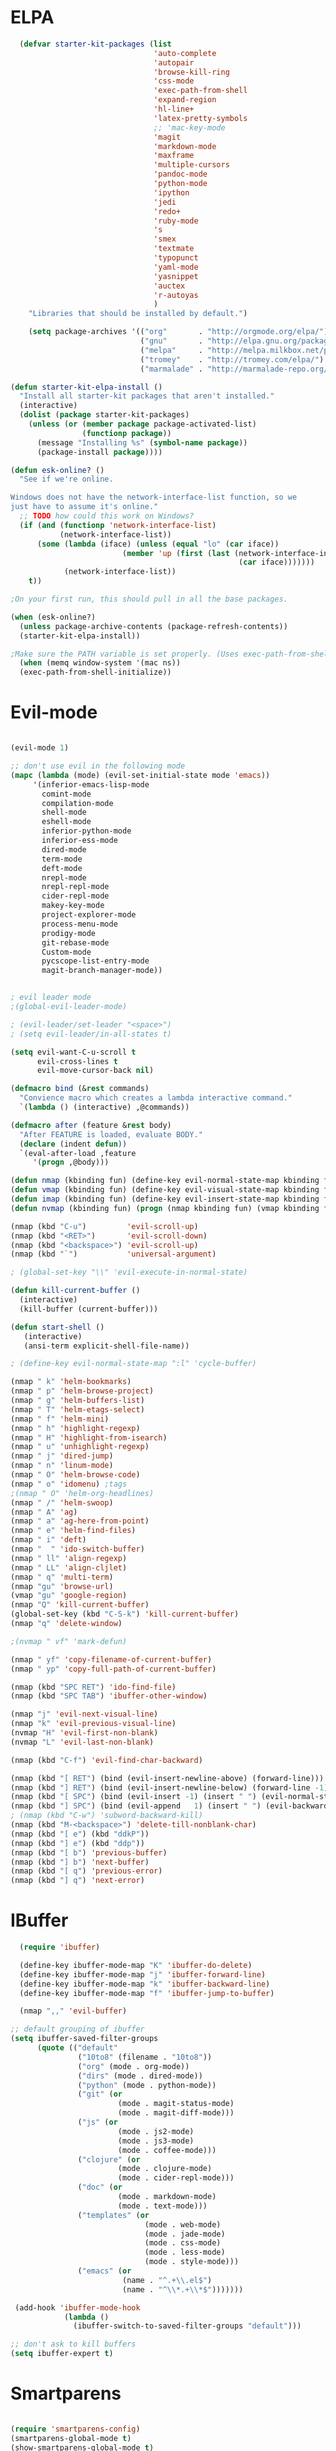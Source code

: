 * ELPA

#+begin_src emacs-lisp
  (defvar starter-kit-packages (list
                                'auto-complete
                                'autopair
                                'browse-kill-ring
                                'css-mode
                                'exec-path-from-shell
                                'expand-region
                                'hl-line+
                                'latex-pretty-symbols
                                ;; 'mac-key-mode
                                'magit
                                'markdown-mode
                                'maxframe
                                'multiple-cursors
                                'pandoc-mode
                                'python-mode
                                'ipython
                                'jedi
                                'redo+
                                'ruby-mode
                                's
                                'smex
                                'textmate
                                'typopunct
                                'yaml-mode
                                'yasnippet
                                'auctex
                                'r-autoyas
                                )
    "Libraries that should be installed by default.")

    (setq package-archives '(("org"       . "http://orgmode.org/elpa/")
                             ("gnu"       . "http://elpa.gnu.org/packages/")
                             ("melpa"     . "http://melpa.milkbox.net/packages/")
                             ("tromey"    . "http://tromey.com/elpa/")
                             ("marmalade" . "http://marmalade-repo.org/packages/")))

(defun starter-kit-elpa-install ()
  "Install all starter-kit packages that aren't installed."
  (interactive)
  (dolist (package starter-kit-packages)
    (unless (or (member package package-activated-list)
                (functionp package))
      (message "Installing %s" (symbol-name package))
      (package-install package))))

(defun esk-online? ()
  "See if we're online.

Windows does not have the network-interface-list function, so we
just have to assume it's online."
  ;; TODO how could this work on Windows?
  (if (and (functionp 'network-interface-list)
           (network-interface-list))
      (some (lambda (iface) (unless (equal "lo" (car iface))
                         (member 'up (first (last (network-interface-info
                                                   (car iface)))))))
            (network-interface-list))
    t))

;On your first run, this should pull in all the base packages.

(when (esk-online?)
  (unless package-archive-contents (package-refresh-contents))
  (starter-kit-elpa-install))

;Make sure the PATH variable is set properly. (Uses exec-path-from-shell package.)
  (when (memq window-system '(mac ns))
  (exec-path-from-shell-initialize))

#+end_src

* Evil-mode
#+BEGIN_SRC emacs-lisp

  (evil-mode 1)

  ;; don't use evil in the following mode
  (mapc (lambda (mode) (evil-set-initial-state mode 'emacs))
       '(inferior-emacs-lisp-mode
         comint-mode
         compilation-mode
         shell-mode
         eshell-mode
         inferior-python-mode
         inferior-ess-mode
         dired-mode
         term-mode
         deft-mode
         nrepl-mode
         nrepl-repl-mode
         cider-repl-mode
         makey-key-mode
         project-explorer-mode
         process-menu-mode
         prodigy-mode
         git-rebase-mode
         Custom-mode
         pycscope-list-entry-mode
         magit-branch-manager-mode))


  ; evil leader mode
  ;(global-evil-leader-mode)

  ; (evil-leader/set-leader "<space>")
  ; (setq evil-leader/in-all-states t)

  (setq evil-want-C-u-scroll t
        evil-cross-lines t
        evil-move-cursor-back nil)

  (defmacro bind (&rest commands)
    "Convience macro which creates a lambda interactive command."
    `(lambda () (interactive) ,@commands))

  (defmacro after (feature &rest body)
    "After FEATURE is loaded, evaluate BODY."
    (declare (indent defun))
    `(eval-after-load ,feature
       '(progn ,@body)))

  (defun nmap (kbinding fun) (define-key evil-normal-state-map kbinding fun))
  (defun vmap (kbinding fun) (define-key evil-visual-state-map kbinding fun))
  (defun imap (kbinding fun) (define-key evil-insert-state-map kbinding fun))
  (defun nvmap (kbinding fun) (progn (nmap kbinding fun) (vmap kbinding fun)))

  (nmap (kbd "C-u")         'evil-scroll-up)
  (nmap (kbd "<RET>")       'evil-scroll-down)
  (nmap (kbd "<backspace>") 'evil-scroll-up)
  (nmap (kbd "`")           'universal-argument)

  ; (global-set-key "\\" 'evil-execute-in-normal-state)

  (defun kill-current-buffer ()
    (interactive)
    (kill-buffer (current-buffer)))

  (defun start-shell ()
     (interactive)
     (ansi-term explicit-shell-file-name))

  ; (define-key evil-normal-state-map ":l" 'cycle-buffer)

  (nmap " k" 'helm-bookmarks)
  (nmap " p" 'helm-browse-project)
  (nmap " g" 'helm-buffers-list)
  (nmap " T" 'helm-etags-select)
  (nmap " f" 'helm-mini)
  (nmap " h" 'highlight-regexp)
  (nmap " H" 'highlight-from-isearch)
  (nmap " u" 'unhighlight-regexp)
  (nmap " j" 'dired-jump)
  (nmap " n" 'linum-mode)
  (nmap " O" 'helm-browse-code)
  (nmap " o" 'idomenu) ;tags
  ;(nmap " O" 'helm-org-headlines)
  (nmap " /" 'helm-swoop)
  (nmap " A" 'ag)
  (nmap " a" 'ag-here-from-point)
  (nmap " e" 'helm-find-files)
  (nmap " i" 'deft)
  (nmap "  " 'ido-switch-buffer)
  (nmap " ll" 'align-regexp)
  (nmap " LL" 'align-cljlet)
  (nmap " q" 'multi-term)
  (nmap "gu" 'browse-url)
  (vmap "gu" 'google-region)
  (nmap "Q" 'kill-current-buffer)
  (global-set-key (kbd "C-S-k") 'kill-current-buffer)
  (nmap "q" 'delete-window)

  ;(nvmap " vf" 'mark-defun)

  (nmap " yf" 'copy-filename-of-current-buffer)
  (nmap " yp" 'copy-full-path-of-current-buffer)

  (nmap (kbd "SPC RET") 'ido-find-file)
  (nmap (kbd "SPC TAB") 'ibuffer-other-window)

  (nmap "j" 'evil-next-visual-line)
  (nmap "k" 'evil-previous-visual-line)
  (nvmap "H" 'evil-first-non-blank)
  (nvmap "L" 'evil-last-non-blank)

  (nmap (kbd "C-f") 'evil-find-char-backward)

  (nmap (kbd "[ RET") (bind (evil-insert-newline-above) (forward-line)))
  (nmap (kbd "] RET") (bind (evil-insert-newline-below) (forward-line -1)))
  (nmap (kbd "[ SPC") (bind (evil-insert -1) (insert " ") (evil-normal-state)))
  (nmap (kbd "] SPC") (bind (evil-append   1) (insert " ") (evil-backward-char 2) (evil-normal-state)))
  ; (nmap (kbd "C-w") 'subword-backward-kill)
  (nmap (kbd "M-<backspace>") 'delete-till-nonblank-char)
  (nmap (kbd "[ e") (kbd "ddkP"))
  (nmap (kbd "] e") (kbd "ddp"))
  (nmap (kbd "[ b") 'previous-buffer)
  (nmap (kbd "] b") 'next-buffer)
  (nmap (kbd "[ q") 'previous-error)
  (nmap (kbd "] q") 'next-error)

#+END_SRC
* IBuffer
#+BEGIN_SRC emacs-lisp
  (require 'ibuffer)

  (define-key ibuffer-mode-map "K" 'ibuffer-do-delete)
  (define-key ibuffer-mode-map "j" 'ibuffer-forward-line)
  (define-key ibuffer-mode-map "k" 'ibuffer-backward-line)
  (define-key ibuffer-mode-map "f" 'ibuffer-jump-to-buffer)

  (nmap ",," 'evil-buffer)

;; default grouping of ibuffer
(setq ibuffer-saved-filter-groups
      (quote (("default"
               ("10to8" (filename . "10to8"))
               ("org" (mode . org-mode))
               ("dirs" (mode . dired-mode))
               ("python" (mode . python-mode))
               ("git" (or
                        (mode . magit-status-mode)
                        (mode . magit-diff-mode)))
               ("js" (or
                        (mode . js2-mode)
                        (mode . js3-mode)
                        (mode . coffee-mode)))
               ("clojure" (or
                        (mode . clojure-mode)
                        (mode . cider-repl-mode)))
               ("doc" (or
                        (mode . markdown-mode)
                        (mode . text-mode)))
               ("templates" (or
                              (mode . web-mode)
                              (mode . jade-mode)
                              (mode . css-mode)
                              (mode . less-mode)
                              (mode . style-mode)))
               ("emacs" (or
                         (name . "^.+\\.el$")
                         (name . "^\\*.+\\*$")))))))

 (add-hook 'ibuffer-mode-hook
            (lambda ()
              (ibuffer-switch-to-saved-filter-groups "default")))

;; don't ask to kill buffers
(setq ibuffer-expert t)

#+END_SRC

* Smartparens
#+BEGIN_SRC emacs-lisp

  (require 'smartparens-config)
  (smartparens-global-mode t)
  (show-smartparens-global-mode t)

  (defun sp-wrap-next-sexp ()
    (interactive)
    (progn (insert "()")
           (evil-backward-char 1)
           (sp-forward-slurp-sexp)
           (evil-insert 1)))

  (define-key sp-keymap (kbd "C-M-n") 'sp-down-sexp)
  (define-key sp-keymap (kbd "C-M-p") 'sp-backward-up-sexp)
  (define-key sp-keymap (kbd "C-M-j") 'sp-next-sexp)
  (define-key sp-keymap (kbd "C-M-k") 'sp-backward-sexp)
  (define-key sp-keymap (kbd "C-M-l") 'sp-forward-symbol)
  (define-key sp-keymap (kbd "C-M-h") 'sp-backward-symbol)
  (define-key sp-keymap (kbd "C-M-a") 'sp-beginning-of-sexp)
  (define-key sp-keymap (kbd "C-M-e") 'sp-end-of-sexp)
  (define-key sp-keymap (kbd "C-M-w") 'sp-wrap-next-sexp)
  (define-key sp-keymap (kbd "C-M-t") 'sp-transpose-sexp)
  (define-key sp-keymap (kbd "C-M-n") 'sp-next-sexp)
  (define-key sp-keymap (kbd "C-M-p") 'sp-previous-sexp)
  (define-key sp-keymap (kbd "C-M-<backspace>") 'sp-kill-sexp)
  (define-key sp-keymap (kbd "C-~") 'sp-kill-symbol)
  (define-key sp-keymap (kbd "C-M-y") 'sp-copy-sexp)
  (define-key sp-keymap (kbd "C-M-<right>") 'sp-forward-slurp-sexp)
  (define-key sp-keymap (kbd "C-M-<left>") 'sp-backward-slurp-sexp)
  (define-key sp-keymap (kbd "C-<left>") 'sp-forward-barf-sexp)
  (define-key sp-keymap (kbd "C-<right>") 'sp-backward-barf-sexp)
  (define-key sp-keymap (kbd "C-M-<up>") 'sp-splice-sexp-killing-around)
  (define-key sp-keymap (kbd "C-M-<down>") 'sp-splice-sexp-killing-forward)
  ;(define-key sp-keymap (kbd "C-M-<backspace>") 'sp-splice-sexp-killing-backward)
  ;(define-key sp-keymap (kbd "C-S-<backspace>") 'sp-splice-sexp-killing-around)

  (define-key sp-keymap (kbd "C-M-s j") 'sp-join-sexp)
  (define-key sp-keymap (kbd "C-M-s s") 'sp-split-sexp)

  (define-key sp-keymap (kbd "C-M-]") 'sp-select-next-thing)
  (define-key sp-keymap (kbd "C-M-=") 'sp-indent-defun)

  ;;;;;;;;;;;;;;;;;;
  ;; pair management

  (sp-local-pair 'minibuffer-inactive-mode "'" nil :actions nil)

  ;;; markdown-mode
  (sp-with-modes '(markdown-mode gfm-mode rst-mode)
    (sp-local-pair "*" "*" :bind "C-*")
    (sp-local-tag "2" "**" "**")
    (sp-local-tag "s" "```scheme" "```")
    (sp-local-tag "<"  "<_>" "</_>" :transform 'sp-match-sgml-tags))

  ;;; tex-mode latex-mode
  (sp-with-modes '(tex-mode plain-tex-mode latex-mode)
    (sp-local-tag "i" "1d5f8e69396c521f645375107197ea4dfbc7b792quot;<" "1d5f8e69396c521f645375107197ea4dfbc7b792quot;>"))

  ;;; html-mode
  (sp-with-modes '(html-mode sgml-mode)
    (sp-local-pair "<" ">"))

  ;;; lisp modes
  (sp-with-modes sp--lisp-modes
    (sp-local-pair "(" nil :bind "C-("))

#+END_SRC

* Editing
#+BEGIN_SRC emacs-lisp
  (require 'thingatpt)
  (require 'imenu)

;; Disable annoying visible bell on OSX
(setq visible-bell nil)

;; Actually, why not disable the annoying audible bell as well
(setq ring-bell-function 'ignore)

;; No slow stupid flyspell. Die!
(eval-after-load "flyspell"
  '(defun flyspell-mode (&optional arg)))

  (setq c-basic-offset 2)

    (load "dired-x")

  (nmap (kbd "M-d") 'mark-defun)
  (nmap (kbd "M-p") 'mark-paragraph)

  ; (nmap (kbd "C-RET") 'other-window)

  (global-set-key (kbd "C-\\") 'comment-dwim)

  (vmap " n" 'narrow-paragraph)

  (setq fill-column 80)
;; Character encodings default to utf-8.
(prefer-coding-system 'utf-8)
(set-language-environment 'utf-8)
(set-default-coding-systems 'utf-8)
(set-terminal-coding-system 'utf-8)
(set-selection-coding-system 'utf-8)

  (defun local-column-number-mode ()
     (make-local-variable 'column-number-mode)
     (column-number-mode t))

   (defun local-comment-auto-fill ()
     (set (make-local-variable 'comment-auto-fill-only-comments) t)
     (auto-fill-mode t))

   (defun turn-on-hl-line-mode ()
         (require 'hl-line+)
         (toggle-hl-line-when-idle 1)
         (global-hl-line-mode nil))

   (defun turn-on-save-place-mode ()
     (setq save-place t))

   (defun turn-on-whitespace ()
     (whitespace-mode t))

   (nmap (kbd "[ m") 'flymake-goto-prev-error)
   (nmap (kbd "] m") 'flymake-goto-next-error)

; (textmate-mode)
; (imap (kbd "<C-return>") 'textmate-next-line)
; (nmap (kbd "<C-return>") 'textmate-next-line)

; Don't break lines
(setq-default truncate-lines t)

(setq-default global-visual-line-mode nil)

(add-hook 'inferior-python-mode-hook
   (lambda () (setq-default truncate-lines nil)))
(add-hook 'cider-repl-mode-hook
   (lambda () (setq-default truncate-lines nil)))


(defun delete-till-nonblank-char ()
  (interactive)
  (let ((num-spaces-ahead (skip-chars-forward "\s")))
    (when (< 0 num-spaces-ahead)
      (backward-char num-spaces-ahead)
      (delete-char num-spaces-ahead))))

(defun buffer-contains-string-p (string)
  "Does the current buffer contain STRING? Case sensitive."
  (let ((case-fold-search nil))
    (save-excursion
      (save-match-data
        (goto-char (point-min))
        (search-forward string nil t)))))

      (setq ns-function-modifier 'hyper)

      (prefer-coding-system 'utf-8)
      (set-language-environment 'utf-8)
      (set-default-coding-systems 'utf-8)
      (set-terminal-coding-system 'utf-8)
      (set-selection-coding-system 'utf-8)

      ;; default tab-width is two spaces
      (setq-default tab-width 2
                    js-indent-level 2
                    c-basic-offset 2
                    indent-tabs-mode nil)

      (require 'highlight-indentation)

      (add-hook 'coffee-mode-hook
                (lambda () (highlight-indentation-current-column-mode)))

        (nmap "[e" 'shift-text-up)
        (nmap "]e" 'shift-text-down)

        (setq c-basic-offset 2)


        (global-set-key "\C-\\" 'comment-region)

      ; show the matching parentheses immediately
      (setq show-paren-delay 0)

      (require 'evil-matchit)
      (global-evil-matchit-mode)

      (defun custom-align () (interactive)
        (let ((start (region-beginning))
              (end   (region-end)))
          (align-regexp start end "=")))

      (vmap " a=" (bind (align-regexp (region-beginning) (region-end) "=")))

    (defun visual-shift-left (start end)
      (interactive "r")
      (save-excursion
        (evil-shift-left start end))
      (evil-visual-restore))

    (defun visual-shift-right ()
      (interactive)
      (let ((start (region-beginning))
            (end (region-end)))
        (progn (evil-shift-right start end)
               (evil-visual-restore))))

    (defun commas-to-newlines (start end)
      (interactive "r")
      (shell-command-on-region
        start end
        "tr , '\n'"
        nil t))

  (defun narrow-paragraph (start end)
    "Narrow region to 80 columns"
    (interactive "r")
    (let ((command "par 79"))
      (shell-command-on-region start end
                               command
                               nil t)))

  (define-key evil-visual-state-map "<" 'visual-shift-left)

  (define-key evil-visual-state-map ">" 'visual-shift-right)

  (define-key evil-normal-state-map " =" 'evil-numbers/inc-at-pt)
  (define-key evil-normal-state-map " -" 'evil-numbers/dec-at-pt)

  (define-key evil-normal-state-map (kbd "C-c DEL")
     (bind (delete-region (point-min) (point-max))))

  (require 'surround)
  (global-surround-mode 1)

  (idle-highlight t)

  (setq pretty-default-groups '(:function))
  (require 'pretty-mode)
  (global-pretty-mode)

  (require 'pretty-symbols)
  (pretty-symbols-mode)

(defun lorem ()
  "Insert a lorem ipsum."
  (interactive)
  (insert "Lorem ipsum dolor sit amet, consectetur adipisicing elit, sed do "
          "eiusmod tempor incididunt ut labore et dolore magna aliqua. Ut enim"
          "ad minim veniam, quis nostrud exercitation ullamco laboris nisi ut "
          "aliquip ex ea commodo consequat. Duis aute irure dolor in "
          "reprehenderit in voluptate velit esse cillum dolore eu fugiat nulla "
          "pariatur. Excepteur sint occaecat cupidatat non proident, sunt in "
          "culpa qui officia deserunt mollit anim id est laborum."))

; TODO use for coffee and clojure
(defun narrow-to-ruby-block ()
  (save-excursion
    (let ((start (progn (ruby-beginning-of-block) (point)))
          (end (progn (ruby-end-of-block) (point))))
      (narrow-to-region start end))))

(defun send-current-line-to-next-window ()
  "Send current line to next window"
  (interactive)
  (let ((current-line (buffer-substring-no-properties (point-at-bol) (point-at-eol)))
        (target (window-buffer (next-window))))
    (with-current-buffer target
      (insert current-line))))

(defun what-face (pos)
  (interactive "d")
  (let ((face (or (get-char-property (point) 'read-face-name)
                  (get-char-property (point) 'face))))
    (if face (message "Face: %s" face) (message "No face at %d" pos))))

 ; Folding

  (defun toggle-folding-buffer (column)
    (interactive "P")
    (set-selective-display
     (if selective-display nil (or column 1))))

  (define-key evil-normal-state-map "zA" 'toggle-folding-buffer)

  (define-key evil-normal-state-map "zf" 'fold-this)

; Transpose chars
; Emulate vim behaviour

  (defun my-transpose-chars ()
    (interactive)
    (transpose-chars -1)
    (evil-forward-char))

  (imap (kbd "C-t") (bind (my-transpose-chars)))

  (nmap (kbd "-") 'rotate-text)

  (require 'multiple-cursors)
  ;; When you have an active region that spans multiple lines, the following will add a cursor to each line:

  (global-set-key (kbd "C-S-c C-S-c") 'mc/edit-lines)

  (global-set-key (kbd "C-S-c C-e") 'mc/edit-ends-of-lines)
  (global-set-key (kbd "C-S-c C-a") 'mc/edit-beginnings-of-lines)
  ; (nmap (kbd "M-.") 'mc/mark-next-like-this)
  ; (nmap (kbd "M-,") 'mc/mark-previous-like-this)
  ; (nmap (kbd "C-c C-<") 'mc/mark-all-like-this)
  ; (nmap (kbd "M-\\") 'set-rectangular-region-anchor)

  (defun comment-and-duplicate-line ()
    "Copy current line to line below and comment current line."
    (interactive)
    (let* ((beg (line-beginning-position))
           (end (line-end-position))
           (line (buffer-substring-no-properties beg end))
           (column (current-column)))
        (comment-region beg end)
        (goto-char (line-end-position))
        (newline)
        (insert line)
        (move-to-column column)))

  (nmap (kbd "gyy") 'comment-and-duplicate-line)


(add-to-list 'load-path (concat dotfiles-dir "contrib/expand-region"))
(require 'expand-region)


#+end_src

* Appearance

#+begin_src emacs-lisp

    ;; Less flickery display
    (setq redisplay-dont-pause t)

    ; minimize fringe
    (setq-default indicate-empty-lines nil)
    (put 'upcase-region 'disabled nil)
    (fringe-mode 4)

    (setq initial-scratch-message "")
    (setq inhibit-splash-screen t)
    (setq inhibit-startup-message t)
    (setq redisplay-dont-pause t)
    (set-scroll-bar-mode nil)
  ;  (menu-bar-mode -1)
    (tool-bar-mode -1)
    (tooltip-mode -1)
    (setq tooltip-use-echo-area t)

    (require 'highlight-sexp)

    (defun light-theme ()
      (interactive)
      (load-theme 'solarized-light)
      (setq hl-sexp-background-color "#eee8d5")
      (highlight-sexp-mode t)
      (setq evil-emacs-state-cursor '("red" box))
      (setq evil-normal-state-cursor '("black" box))
      (setq evil-visual-state-cursor '("orange" box))
      (setq evil-insert-state-cursor '("black" bar)))

    (defun dark-theme ()
      (interactive)
      (load-theme 'solarized-dark)
      (setq hl-sexp-background-color "#073642")
      (highlight-sexp-mode t)
      (setq evil-emacs-state-cursor '("yellow" box))
      (setq evil-normal-state-cursor '("white" box))
      (setq evil-visual-state-cursor '("orange" box))
      (setq evil-insert-state-cursor '("white" bar)))

    (defun toggle-dark-light-theme ()
      "Switch between dark and light theme."
      (interactive)
      (if (eq (frame-parameter (next-frame) 'background-mode) 'dark)
        (light-theme)
        (dark-theme)))

    (setq evil-normal-state-tag   (propertize "<N>" 'face '((:background "black"  :foreground "grey" )))
          evil-visual-state-tag   (propertize "<V>" 'face '((:background "orange" :foreground "black")))
          evil-emacs-state-tag    (propertize "<E>" 'face '((:background "yellow" :foreground "black")))
          evil-insert-state-tag   (propertize "<I>" 'face '((:background "red"    :foreground "black")))
          evil-motion-state-tag   (propertize "<M>" 'face '((:background "blue")))
          evil-operator-state-tag (propertize "<O>" 'face '((:background "purple"))))

      (add-hook 'after-change-major-mode-hook
                (lambda ()
                  (when (not (member major-mode '(term-mode
                                                  magit-commit-mode
                                                  magit-status-mode
                                                  magit-log-mode
                                                  magit-diff-mode
                                                  w3m-mode
                                                  cider-repl-mode
                                                  inferior-lisp-mode
                                                  inferior-python-mode
                                                  compilation-mode
                                                  ibuffer-mode)))
                    (setq show-trailing-whitespace t))))

    (nmap (kbd "C-c C-w") 'whitespace-cleanup)

    (dark-theme)

    ; more readable camelCase
    (glasses-mode)
  ;; Subword mode (consider CamelCase chunks as words)
  (global-subword-mode 1)

    (setq evil-default-cursor t)

    (set-face-attribute 'default nil
       :family "PragmataPro"
       :height 175
       :weight 'normal
       :width 'normal)

    (setq line-spacing 2)

    ;; No current line highlighting
    (global-hl-line-mode nil)

   (custom-set-faces
   '(region ((t (:background "alternateSelectedControlColor" :foreground "white" :background "#073642")))))

    (defun fullscreen (&optional f)
      (interactive)
      (set-frame-parameter f 'fullscreen
                           (if (frame-parameter f 'fullscreen) nil 'fullboth)))

    (global-set-key (kbd "C-c C-f") 'fullscreen)

    (add-hook 'after-make-frame-functions 'fullscreen)


(define-key global-map (kbd "C-+") 'text-scale-increase)
(define-key global-map (kbd "C--") 'text-scale-decrease)

   (require 'smart-mode-line)

   (sml/setup)

   (add-to-list 'sml/hidden-modes " GitGutter")
   (add-to-list 'sml/hidden-modes " Lisp Interaction")
   (add-to-list 'sml/hidden-modes " ElDoc")
   (add-to-list 'sml/hidden-modes " hl-sexp")
   (add-to-list 'sml/hidden-modes " Fill")
   (add-to-list 'sml/hidden-modes " AC")
   (add-to-list 'sml/hidden-modes " yas")
   (add-to-list 'sml/hidden-modes " Projectile")
;   (add-to-list 'sml/hidden-modes " pair")
   (add-to-list 'sml/hidden-modes " Wrap")
   (add-to-list 'sml/hidden-modes " vl")
   (add-to-list 'sml/hidden-modes " Undo-Tree")

   (add-to-list 'sml/replacer-regexp-list '("^~/10to8/Native/native/src/core/"      ":DT:"))
   (add-to-list 'sml/replacer-regexp-list '("^~/10to8/Native/native/src/apps/jeltz/app/"      ":Jeltz:"))
   (add-to-list 'sml/replacer-regexp-list '("^~/10to8/Native/native/src/apps/colin/app"     ":Colin:"))

(setq scroll-conservatively 10000
      scroll-step 1)

;; Nicer scrolling with mouse wheel/trackpad.
(unless (and (boundp 'mac-mouse-wheel-smooth-scroll) mac-mouse-wheel-smooth-scroll)
  (global-set-key [wheel-down] (lambda () (interactive) (scroll-up-command 1)))
  (global-set-key [wheel-up] (lambda () (interactive) (scroll-down-command 1)))
  (global-set-key [double-wheel-down] (lambda () (interactive) (scroll-up-command 2)))
  (global-set-key [double-wheel-up] (lambda () (interactive) (scroll-down-command 2)))
  (global-set-key [triple-wheel-down] (lambda () (interactive) (scroll-up-command 4)))
  (global-set-key [triple-wheel-up] (lambda () (interactive) (scroll-down-command 4))))

#+end_src

* Command mode
#+BEGIN_SRC emacs-lisp

  (define-key ido-file-completion-map (kbd "C-w") 'ido-delete-backward-updir)

 (ido-vertical-mode t)

(setq ido-enable-tramp-completion nil)

;; Bind `~` to go to homedir when in ido-find-file; http://whattheemacsd.com/setup-ido.el-02.html
(add-hook 'ido-setup-hook
 (lambda ()
   ;; Go straight home
   (define-key ido-file-completion-map
     (kbd "~")
     (lambda ()
       (interactive)
       (if (looking-back "/")
           (insert "~/")
         (call-interactively 'self-insert-command))))))


    ;; no duplicates in command history
    (setq comint-input-ignoredups t)

    (setq comint-scroll-to-bottom-on-input t)

  (defun shell-command-and-replace-region (start end)
    (interactive "r")
    (shell-command-on-region start
                             end
                             (read-shell-command "Shell command on buffer: ")
                             t))

  (defun shell-command-and-replace-buffer ()
    (interactive)
    (shell-command-and-replace-region (point-min) (point-max)))

  (defun shell-command-on-file ()
    (interactive)
    (let* ((command (read-shell-command "Shell command on file: "))
           (filename (file-name-nondirectory buffer-file-name))
           (complete-command (concat command " '" filename "'")))
      (shell-command complete-command)))

  (nmap (kbd "!") 'shell-command)
  (vmap (kbd "!") 'shell-command-on-region)
  (nmap (kbd "C-c !") 'shell-command-and-replace-buffer)
  (nmap (kbd "C-x !") 'shell-command-on-file)
  (vmap (kbd "C-c !") 'shell-command-and-replace-region)

    (defun focus-minibuffer ()
      "switch to minibuffer window (if active)"
      (interactive)
      (when (active-minibuffer-window)
        (select-window (active-minibuffer-window))))

    ; FIXME
    ; (global-set-key (kbd "C-f") 'focus-minibuffer)

  (require 'zlc)
  (setq zlc-select-completion-immediately t)

  ;; no duplicates in command history
  (setq comint-input-ignoredups t)

  (setq enable-recursive-minibuffers t)

  (defun my-minibuffer-insert-word-at-point ()
    "Get word at point in original buffer and insert it to minibuffer."
    (interactive)
    (let (word beg)
      (with-current-buffer (window-buffer (minibuffer-selected-window))
        (save-excursion
          (skip-syntax-backward "w_")
          (setq beg (point))
          (skip-syntax-forward "w_")
          (setq word (buffer-substring-no-properties beg (point)))))
      (when word
        (insert word))))

  ; (add-hook 'minibuffer-setup-hook (lambda () (local-set-key (kbd "C-w") 'my-minibuffer-insert-word-at-point)))

  (add-hook 'minibuffer-setup-hook (lambda () (local-set-key (kbd "C-w") 'ido-delete-backward-updir)))

  (define-key minibuffer-local-map [escape] 'minibuffer-keyboard-quit)
  (define-key minibuffer-local-ns-map [escape] 'minibuffer-keyboard-quit)
  (define-key minibuffer-local-completion-map [escape] 'minibuffer-keyboard-quit)
  (define-key minibuffer-local-must-match-map [escape] 'minibuffer-keyboard-quit)
  (define-key minibuffer-local-isearch-map [escape] 'minibuffer-keyboard-quit)

  ; (define-key ido-completion-map (kbd "M-.") 'smex-find-function)
  ; (define-key ido-completion-map (kbd "C-c C-d") 'smex-find-function)

  (add-hook 'ack-mode-hook 'ansi-color-for-comint-mode-on)


#+END_SRC

* Navigation
#+begin_src emacs-lisp

  (winner-mode 1)
  (global-set-key (kbd "C-c <up>") 'winner-undo)
  (global-set-key (kbd "C-c <down>") 'winner-redo)

  ; TODO use "window prefix" (e.g. "C-a" as in tmux)
  ; (global-set-key (kbd "C-. l") 'evil-window-right)
  ; (global-set-key (kbd "C-. h") 'evil-window-left)


  (defun jump-to-tag ()
    (interative)
    (if (eq major-mode 'clojure-mode)
        (call-interactively 'cider-jump)
        (call-interactively 'find-tag)))

  (nmap (kbd "M-.") 'jump-to-tag)

  ; (define-key evil-normal-state-map [escape] 'winner-undo)

   (windmove-default-keybindings)
   (setq windmove-wrap-around t)

  ;; resizing 'windows' (i.e., inside the frame)
  (global-set-key (kbd "S-C-<left>") 'shrink-window-horizontally)
  (global-set-key (kbd "S-C-<right>") 'enlarge-window-horizontally)
  (global-set-key (kbd "S-C-<down>") 'shrink-window)
  (global-set-key (kbd "S-C-<up>") 'enlarge-window)

  (defun toggle-minimap ()
    (interactive)
    (if (minimap-visible-p)
        (minimap-kill)
      (minimap-create)))

  ;; (global-evil-tabs-mode t)
  ;; (nmap " tk" 'elscreen-kill)
  ;; (nmap " tn" 'elscreen-create)
  ;; (nmap " tN" (bind (evil-tabs-tabedit (buffer-file-name))))
  ;; (nmap " tt" 'elscreen-next)
  ;; (nmap " tT" 'elscreen-previous)

  (defun assign-f1-bookmark-to-buffer ()
    (interactive)
    (setq f1-bookmark-buffer (buffer-name (current-buffer)))
    (nmap (kbd "<f1>") (bind (switch-to-buffer-other-window f1-bookmark-buffer))))

  (defun assign-f2-bookmark-to-buffer ()
    (interactive)
    (setq f2-bookmark-buffer (buffer-name (current-buffer)))
    (nmap (kbd "<f2>") (bind (switch-to-buffer-other-window f2-bookmark-buffer))))

  ; TODO make generic

  ; (defun assign-key-bookmark-to-buffer (key)
  ;   (interactive "M")
  ;   (setq v (make-symbol (concat key "key")))
  ;   (message (concat "hi" v)))

  (require 'smex)
  (smex-initialize)

  (nvmap ":" 'smex)

  (global-set-key (kbd "M-x") 'smex) ; for emacs-mode
  (global-set-key (kbd "M-X") 'smex-major-mode-commands)

  (nvmap (kbd "SPC :") 'evil-ex)

  (setq smex-show-unbound-commands t)
  (smex-auto-update 30)

  (setq mac-option-modifier 'meta)

  ; some shortcuts from evil-ex for M-x

  (defun w ()
    ":w shortcut"
    (interactive)
    (save-buffer))

  (defun only ()
    ":only"
    (interactive)
    (delete-other-windows))

  (nmap (kbd "C-/") 'only)

#+end_src

* Search
#+begin_src emacs-lisp

      (require 'ack-and-a-half)
      ;; Create shorter aliases
      (defalias 'ack 'ack-and-a-half)
      (defalias 'ack-same 'ack-and-a-half-same)
      (defalias 'ack-find-file 'ack-and-a-half-find-file)
      (defalias 'ack-find-file-same 'ack-and-a-half-find-file-same)
      ; (define-key global-map "\C-x a" 'ack)

      ; Interface with Ag, the silver search

      (require 'ag)
      (setq ag-highlight-search t)
      ; (setq ag-reuse-window 't)
      (setq ag-reuse-buffers 't)

      ; Activate occur easily inside isearch
      (define-key isearch-mode-map (kbd "C-o")
        (lambda () (interactive)
          (let ((case-fold-search isearch-case-fold-search))
            (occur (if isearch-regexp isearch-string (regexp-quote isearch-string))))))

      ; Use regex searches by default.
      (global-set-key (kbd "C-s") 'isearch-forward-regexp)
      (global-set-key (kbd "\C-r") 'isearch-backward-regexp)

      (defun highlight-from-isearch ()
        (interactive)
        (let ((input (if isearch-regexp
                         isearch-string
                         (regexp-quote isearch-string))))
          (highlight-regexp input)))

      (defun ag-from-point ()
        "Search using ag in current directory,
         with STRING defaulting to the symbol under point."
        (interactive)
        (let ((ido-report-no-match nil)
              (ido-auto-merge-work-directories-length -1)
              (directory (file-name-directory (or load-file-name buffer-file-name)))
              (string (ag/dwim-at-point))
              (ag-function (apply-partially 'ag/search 'string)))
          (ido-file-internal 'ag-function)))

      (defun ag-here-from-point ()
        "Search using ag in current directory,
         with STRING defaulting to the symbol under point."
         (interactive)
         (let ((directory (file-name-directory (or load-file-name buffer-file-name)))
               (string (ag/dwim-at-point)))
           (ag/search string directory)))

      (defun show-ag () (interactive) (switch-to-buffer-other-window "*ag*"))
      (defun kill-ag () (interactive) (kill-buffer "*ag*"))

      (define-key evil-motion-state-map (kbd "C-'") 'next-error)
      (define-key evil-motion-state-map (kbd "C-:") 'previous-error)
      (define-key evil-motion-state-map (kbd "C-;") 'show-ag)
      (define-key evil-motion-state-map (kbd "C-\"") 'kill-ag)

    ;; (defun evil-ex-search-and-replace ()
    ;;   ""
    ;;   (interactive)
    ;;   (evil-ex)
    ;;   (insert "s///cg"))

    ;; (vmap "rr" 'evil-ex-search-and-replace)


  (defun evilcvn--change-symbol(fn)
    (let ((old (thing-at-point 'symbol)))
      (funcall fn)
      (unless (evil-visual-state-p)
        (evil-visual-state))
      (evil-ex (concat "'<,'>s/" (if (= 0 (length old)) "" "\\<\\(") old (if (= 0 (length old)) "" "\\)\\>/"))))
    )

  (defun change-symbol-in-whole-buffer()
    "mark the region in whole buffer and use string replacing UI in evil-mode
  to replace the symbol under cursor"
    (interactive)
    (evilcvn--change-symbol 'mark-whole-buffer)
    )

  (defun change-symbol-in-defun ()
    "mark the region in defun (definition of function) and use string replacing UI in evil-mode
  to replace the symbol under cursor"
    (interactive)
    (evilcvn--change-symbol 'mark-defun)
    )

  (nmap " rr" 'change-symbol-in-whole-buffer)
  (nmap " rf" 'change-symbol-in-defun)


  (when (require 'browse-kill-ring nil 'noerror)
  (browse-kill-ring-default-keybindings))

  ; (define-key evil-normal-state-map (kbd "C-]") 'helm-etags-select)

; Convenience Function to search for regexps build with re-builder

  (defun reb-query-replace (to-string)
      "Replace current RE from point with `query-replace-regexp'."
      (interactive
       (progn (barf-if-buffer-read-only)
              (list (query-replace-read-to (reb-target-binding reb-regexp)
                                           "Query replace"  t))))
      (with-current-buffer reb-target-buffer
        (query-replace-regexp (reb-target-binding reb-regexp) to-string)))

(defun google-region ()
  "Googles a query or region if any."
  (interactive)
  (browse-url
   (concat
    "http://www.google.com/search?ie=utf-8&oe=utf-8&q="
    (if mark-active
        (buffer-substring (region-beginning) (region-end))
      (read-string "Google: ")))))


#+end_src
* Help
#+begin_src emacs-lisp

  (require 'discover)
  (global-discover-mode 1)

  (global-set-key (kbd "C-h a") 'apropos)
  ; same as C-h f
  (global-set-key (kbd "C-h C-f") 'describe-function)
  (global-set-key (kbd "C-h C-s") 'find-function)
  (global-set-key (kbd "C-h C-f") 'describe-function)
  (global-set-key (kbd "C-h C-s") 'find-function)
;  (global-set-key (kbd "C-h C-s") 'smex-find-function)

  (global-set-key (kbd "C-h h") nil)

  (define-key emacs-lisp-mode-map (kbd "C-c C-d") 'describe-function)
  (define-key emacs-lisp-mode-map (kbd "C-c C-s") 'find-function)

  ; Dash (OSX)

  (autoload 'dash-at-point "dash-at-point"
            "Search the word at point with Dash." t nil)

  (require 'dash-at-point)
  (nmap " d" 'dash-at-point)
  ; TODO use ido completion
  (nmap " D" 'dash-at-point-with-docset)

  (add-hook 'js3-mode-hook
     (lambda () (setq dash-at-point-docset "js")))

  (add-hook 'python-mode-hook
     (lambda () (setq dash-at-point-docset "python")))

  (add-hook 'coffee-mode-hook
     (lambda () (setq dash-at-point-docset "coffee")))





  (require 'popup)

  (defun describe-thing-in-popup ()
    (interactive)
    (let ((description (save-window-excursion
                         (help-xref-interned (symbol-at-point))
                         (switch-to-buffer "*Help*")
                         (buffer-string))))
      (popup-tip description
                 :point (point)
                 :around t
                 :height 30
                 :scroll-bar t
                 :margin t)))

   (nmap (kbd "C-c d") 'describe-thing-in-popup)


#+end_src
* Completion

#+begin_src emacs-lisp

(global-set-key (kbd "C-c C-q") 'start-kbd-macro)
(global-set-key (kbd "C-c q") 'end-kbd-macro)

(setq-default ac-dwim nil)


  (require 'fuzzy)
  (require 'auto-complete)

  (setq ac-auto-show-menu t
        ac-quick-help-delay 0.2
        ac-use-fuzzy t
        ac-auto-start t
        ac-comphist-file (concat user-emacs-directory ".cache/ac-comphist.dat")
        ac-quick-help-height 30
        ac-show-menu-immediately-on-auto-complete t)

  (after 'auto-complete
    (define-key ac-completing-map (kbd "C-n") 'ac-next)
    (define-key ac-completing-map (kbd "C-p") 'ac-previous))

  (global-auto-complete-mode +1)

(setq-default ac-sources '(ac-source-words-in-buffer
                           ac-source-words-in-same-mode-buffers
                           ac-source-dictionary
                           ac-source-filename))

  (require 'yasnippet)
  (yas-global-mode 1)

  (define-key yas-minor-mode-map (kbd "C-c C-j") 'yas-expand)

  ;; Yasnippets, always
  (eval-after-load "yasnippet"
    '(setq-default ac-sources (append '(ac-source-yasnippet) ac-sources)))

  ;; Hippie expand: look in buffer before filenames please
  (setq hippie-expand-try-functions-list '(try-expand-dabbrev
                                           try-expand-dabbrev-all-buffers
                                           try-expand-dabbrev-from-kill
                                           try-complete-file-name-partially
                                           try-complete-file-name
                                           try-expand-all-abbrevs
                                           try-complete-lisp-symbol-partially
                                           try-complete-lisp-symbol))


  (defun hippie-expand-lines ()
    (interactive)
    (let ((hippie-expand-try-functions-list '(try-expand-line
                                              try-expand-line-all-buffers)))
      (hippie-expand nil)))

  (define-key evil-insert-state-map "\C-l" 'hippie-expand)
  (define-key evil-insert-state-map (kbd "C-x C-l") 'hippie-expand-lines)

  ; (define-abbrev global-abbrev-table "atr" "attributes")
  ; (abbrev-mode 1)

#+end_src

* LaTeX
#+BEGIN_SRC emacs-lisp

    ; ;; custom variables kludge. Why can't I get these to work via setq?
    ; (custom-set-variables
    ; ;; custom-set-variables was added by Custom.
    ; ;; If you edit it by hand, you could mess it up, so be careful.
    ; ;; Your init file should contain only one such instance.
    ; ;; If there is more than one, they won't work right.
    ; '(LaTeX-XeTeX-command "xelatex -synctex=1")
    ; '(TeX-engine (quote xetex))
    ; ;; '(TeX-view-program-list (quote (("Skim" "/Applications/Skim.app/Contents/SharedSupport/displayline %n %o %b"))))
    ; ;; '(TeX-view-program-selection (quote (((output-dvi style-pstricks) "dvips and gv") (output-dvi "xdvi") (output-pdf "Skim") (output-html "xdg-open"))))
    ; '(show-paren-mode t)
    ; '(blink-cursor-mode nil)
    ; '(text-mode-hook (quote (text-mode-hook-identify)))
    ; )

   ; Configure org-mode to export directly to PDF using pdflatex or
   ; xelatex, compiling the bibliography as it goes, with my preferred
   ; setup in each case. There is a good deal of local stuff in this section. The required style files used below are available at https://github.com/kjhealy/latex-custom-kjh. You may need to adjust or remove some of these settings depending on your
   ; preferences and local configuration.

    (require 'org-latex)
    ;; Choose either listings or minted for exporting source code blocks.
    ;; Using minted (as here) requires pygments be installed. To use the
    ;; default listings package instead, use
    ;; (setq org-export-latex-listings t)
    ;; and change references to "minted" below to "listings"
    (setq org-export-latex-listings 'minted)

    ;; default settings for minted code blocks
    (setq org-export-latex-minted-options
          '(;("frame" "single")
            ("bgcolor" "bg") ; bg will need to be defined in the preamble of your document. It's defined in org-preamble-pdflatex.sty and org-preamble-xelatex.sty below.
            ("fontsize" "\\small")
            ))
  ;; turn off the default toc behavior; deal with it properly in headers to files.
  (defun org-export-latex-no-toc (depth)
      (when depth
        (format "%% Org-mode is exporting headings to %s levels.\n"
                depth)))
  (setq org-export-latex-format-toc-function 'org-export-latex-no-toc)

    (add-to-list 'org-export-latex-classes
                 '("memarticle"
                   "\\documentclass[11pt,oneside,article]{memoir}\n\\input{vc} % vc package"
                    ("\\section{%s}" . "\\section*{%s}")
                    ("\\subsection{%s}" . "\\subsection*{%s}")
                    ("\\subsubsection{%s}" . "\\subsubsection*{%s}")
                    ("\\paragraph{%s}" . "\\paragraph*{%s}")
                    ("\\subparagraph{%s}" . "\\subparagraph*{%s}")))

    (add-to-list 'org-export-latex-classes
                 '("membook"
                   "\\documentclass[11pt,oneside]{memoir}\n\\input{vc} % vc package"
                   ("\\chapter{%s}" . "\\chapter*{%s}")
                   ("\\section{%s}" . "\\section*{%s}")
                   ("\\subsection{%s}" . "\\subsection*{%s}")
                   ("\\subsubsection{%s}" . "\\subsubsection*{%s}")))

    ;; Originally taken from Bruno Tavernier: http://thread.gmane.org/gmane.emacs.orgmode/31150/focus=31432
    ;; but adapted to use latexmk 4.22 or higher.
    (defun my-auto-tex-cmd ()
      "When exporting from .org with latex, automatically run latex,
                       pdflatex, or xelatex as appropriate, using latexmk."
      (let ((texcmd)))
      ;; default command: pdflatex
      (setq texcmd "latexmk -pdflatex='pdflatex -synctex=1 --shell-escape --' -pdf %f")
      ;; pdflatex -> .pdf
      (if (string-match "LATEX_CMD: pdflatex" (buffer-string))
          (setq texcmd "latexmk -pdflatex='pdflatex -synctex=1 --shell-escape' -pdf %f"))
      ;; xelatex -> .pdf
      (if (string-match "LATEX_CMD: xelatex" (buffer-string))
          (setq texcmd "latexmk -pdflatex='xelatex -synctex=1 --shell-escape' -pdf %f"))
      ;; LaTeX compilation command
      (setq org-latex-to-pdf-process (list texcmd)))

    (add-hook 'org-export-latex-after-initial-vars-hook 'my-auto-tex-cmd)

    ;; Default packages included in /every/ tex file, latex, pdflatex or xelatex
    (setq org-export-latex-packages-alist
          '(("" "graphicx" t)
            ("" "longtable" nil)
            ("" "float" )))

    ;; Custom packages
    (defun my-auto-tex-parameters ()
      "Automatically select the tex packages to include. See https://github.com/kjhealy/latex-custom-kjh for the support files included here."
      ;; default packages for ordinary latex or pdflatex export
      (setq org-export-latex-default-packages-alist
            '(("AUTO" "inputenc" t)
              ("minted,minion" "org-preamble-pdflatex" t)))
      ;; Packages to include when xelatex is used
      (if (string-match "LATEX_CMD: xelatex" (buffer-string))
          (setq org-export-latex-default-packages-alist
                '(("minted" "org-preamble-xelatex" t) ))))

    (add-hook 'org-export-latex-after-initial-vars-hook 'my-auto-tex-parameters)


    ; ebib is a bibtex database manager that works inside emacs. It can
    ; talk to org-mode. See [[http://orgmode.org/worg/org-tutorials/org-latex-export.html#sec-17_2][this Worg tutorial]] for details.

    (org-add-link-type "ebib" 'ebib)

   (org-add-link-type
     "cite" 'ebib
     (lambda (path desc format)
       (cond
        ((eq format 'latex)
         (if (or (not desc) (equal 0 (search "cite:" desc)))
               (format "\\cite{%s}" path)
               (format "\\cite[%s]{%s}" desc path)
               )))))

   (org-add-link-type
     "parencite" 'ebib
     (lambda (path desc format)
       (cond
        ((eq format 'latex)
         (if (or (not desc) (equal 0 (search "parencite:" desc)))
               (format "\\parencite{%s}" path)
               (format "\\parencite[%s]{%s}" desc path)
  )))))

  (org-add-link-type
     "textcite" 'ebib
     (lambda (path desc format)
       (cond
        ((eq format 'latex)
         (if (or (not desc) (equal 0 (search "textcite:" desc)))
               (format "\\textcite{%s}" path)
               (format "\\textcite[%s]{%s}" desc path)
  )))))

  (org-add-link-type
     "autocite" 'ebib
     (lambda (path desc format)
       (cond
        ((eq format 'latex)
         (if (or (not desc) (equal 0 (search "autocite:" desc)))
               (format "\\autocite{%s}" path)
           (format "\\autocite[%s]{%s}" desc path)
  )))))

  (org-add-link-type
   "footcite" 'ebib
   (lambda (path desc format)
     (cond
      ((eq format 'latex)
       (if (or (not desc) (equal 0 (search "footcite:" desc)))
           (format "\\footcite{%s}" path)
         (format "\\footcite[%s]{%s}" desc path)
         )))))

  (org-add-link-type
   "fullcite" 'ebib
   (lambda (path desc format)
     (cond
      ((eq format 'latex)
       (if (or (not desc) (equal 0 (search "fullcite:" desc)))
           (format "\\fullcite{%s}" path)
         (format "\\fullcite[%s]{%s}" desc path)
         )))))

  (org-add-link-type
   "citetitle" 'ebib
   (lambda (path desc format)
     (cond
      ((eq format 'latex)
       (if (or (not desc) (equal 0 (search "citetitle:" desc)))
           (format "\\citetitle{%s}" path)
         (format "\\citetitle[%s]{%s}" desc path)
         )))))

  (org-add-link-type
   "citetitles" 'ebib
   (lambda (path desc format)
     (cond
      ((eq format 'latex)
       (if (or (not desc) (equal 0 (search "citetitles:" desc)))
           (format "\\citetitles{%s}" path)
         (format "\\citetitles[%s]{%s}" desc path)
         )))))

  (org-add-link-type
     "headlessfullcite" 'ebib
     (lambda (path desc format)
       (cond
        ((eq format 'latex)
         (if (or (not desc) (equal 0 (search "headlessfullcite:" desc)))
               (format "\\headlessfullcite{%s}" path)
               (format "\\headlessfullcite[%s]{%s}" desc path)
  )))))

#+end_src

* Web-mode
   An actual major mode that works html and templates? Let's get
   that!

#+BEGIN_SRC emacs-lisp

(require 'web-mode)

(add-to-list 'auto-mode-alist '("\\.html$" . web-mode))

(define-key web-mode-map (kbd "C-n") 'web-mode-tag-match)
(define-key web-mode-map (kbd "C-f") 'web-mode-fold-or-unfold)
(define-key web-mode-map (kbd "C-'") 'web-mode-mark-and-expand)

(set-face-attribute 'web-mode-html-tag-face nil :foreground "DarkViolet")

(add-hook 'web-mode-hook 'zencoding-mode)

(require 'multi-web-mode)

;; Use multi-web-mode for editing code embedded in HTML.
(setq mweb-default-major-mode 'html-mode)
(let ((mweb-possible-tags
      '((php-mode "<\\?php\\|<\\? \\|<\\?=" "\\?>")
        (js-mode "<script +\\(type=\"text/javascript\"\\|language=\"javascript\"\\)[^>]*>" "</script>")
        (css-mode "<style +type=\"text/css\"[^>]*>" "</style>")
        (ruby-mode "<\\%=\\|<\\% " "\\-%>\\|\\%>"))))
  (dolist (cell mweb-possible-tags)
    (when (fboundp (car cell))
      (push cell mweb-tags))))
(setq mweb-filename-extensions '("html" "phtml" "erb"))
(multi-web-global-mode 1)

#+END_SRC
* Lisp

#+begin_src emacs-lisp

(defun scratch ()
  (switch-to-buffer "*scratch*"))

(global-set-key (kbd "C-c e e") 'eval-and-replace)
(global-set-key (kbd "C-c e r") 'eval-region)
(global-set-key (kbd "C-c e f") 'eval-defun)
(global-set-key (kbd "C-c e b") 'eval-buffer)
(global-set-key (kbd "C-c e s") 'scratch)

; (global-set-key (kbd "C-h e k") 'find-function-on-key)
; (global-set-key (kbd "C-h e e") 'view-echo-area-messages)
; (global-set-key (kbd "C-h e l") 'find-library)

(global-rainbow-delimiters-mode)

(add-hook 'clojure-mode-hook 'highlight-sexp-mode)
(add-hook 'emacs-lisp-mode-hook 'highlight-sexp-mode)

;(add-hook 'ielm-mode-hook 'ielm-auto-complete)

(defun my-eval-region ()
  (interactive)
  (let ((start (region-beginning))
        (end (region-end)))
  (cond
     ((eq major-mode 'coffee-mode)
         (coffee-compile-region start end))
     ((eq major-mode 'stylus-mode)
         (my-stylus-compile-region start end))
     ((eq major-mode 'clojure-mode)
         (cider-eval-region start end))
     (t (eval-region start end)))))

(vmap (kbd "C-c C-r") 'my-eval-region)

;; symbols for some overlong function names
(eval-after-load 'emacs-lisp-mode
  '(font-lock-add-keywords
    'emacs-lisp-mode
    (mapcar
     (lambda (pair)
       `(,(car pair)
         (0 (progn (compose-region
                    (match-beginning 0) (match-end 0)
                    ,(cadr pair))
                   nil))))
     '(("\\<defun\\>" ?ƒ)
       ("\\<or\\>" ?<)
       ("\\<not\\>" ?^)
       ("\\<nil\\>" ?Ø)
       ("\\<interactive\\>" ?ι)
       ))))

  (require 'highlight-sexp)
  (add-hook 'emacs-lisp-mode-hook 'highlight-sexp-mode)

(defun trace-errors ()
  (interactive)
  (if (eq nil debug-on-error)
    (progn
       (setq debug-on-error t)
       (message "enabled"))
    (progn
       (setq debug-on-error nil)
       (message "disabled"))))

#+end_src

* Clojure
#+begin_SRC emacs-lisp

    (add-hook 'clojure-mode-hook 'highlight-sexp-mode)

  ; fourclojure
  (add-to-list 'load-path "~/.emacs.d/src/4clj-el/")
  (require 'four-clj)

(font-lock-add-keywords 'clojure-mode
                        '(("(\\|)" . 'esk-paren-face)))

(defface esk-clojure-trace-face
   '((((class color) (background dark))
      (:foreground "grey50"))
     (((class color) (background light))
      (:foreground "grey55")))
   "Face used to dim parentheses."
   :group 'starter-kit-faces)

(setq esk-clojure-trace-face 'esk-clojure-trace-face)

 ; ;; font-lock
 ;  (dolist (x '((true        т)
 ;               (false       ғ)
 ;               (:keys       ӄ)
 ;               (nil         Ø)
 ;               (partial     ∂)
 ;               (with-redefs я)
 ;               (fn          ƒ)
 ;               (comp        º)
 ;               (not         ¬)
 ;               (apply       ζ)
 ;               (interaction ι)
 ;               (a-fn1       α)
 ;               (a-fn2       β)
 ;               (a-fn3       γ)
 ;               (no-op       ε)))
 ;    (eval-after-load 'clojure-mode
 ;      '(font-lock-add-keywords
 ;        'clojure-mode `((,(concat "[\[({[:space:]]"
 ;                                  "\\(" (symbol-name (first x)) "\\)"
 ;                                  "[\])}[:space:]]")
 ;                         (0 (progn (compose-region (match-beginning 1)
 ;                                                   (match-end 1) ,(symbol-name (second x)))
 ;                                   nil))))))
 ;    (eval-after-load 'clojure-mode
 ;      '(font-lock-add-keywords
 ;        'clojure-mode `((,(concat "^"
 ;                                  "\\(" (symbol-name (first x)) "\\)"
 ;                                  "[\])}[:space:]]")
 ;                         (0 (progn (compose-region (match-beginning 1)
 ;                                                   (match-end 1) ,(symbol-name (second x)))
 ;                                   nil))))))
 ;    (eval-after-load 'clojure-mode
 ;      '(font-lock-add-keywords
 ;        'clojure-mode `((,(concat "[\[({[:space:]]"
 ;                                  "\\(" (symbol-name (first x)) "\\)"
 ;                                  "$")
 ;                         (0 (progn (compose-region (match-beginning 1)
 ;                                                   (match-end 1) ,(symbol-name (second x)))
 ;                                   nil)))))))


  ;; Cider configuration
  (require 'cider)
  (setq nrepl-hide-special-buffers t
        cider-repl-pop-to-buffer-on-connect nil
        cider-popup-stacktraces nil
        cider-repl-popup-stacktraces nil)

  (add-hook 'cider-mode-hook 'cider-turn-on-eldoc-mode)
  (add-hook 'cider-repl-mode-hook 'subword-mode)
  ;; (define-key cider-mode-map (kbd "C-c d") 'ac-nrepl-popup-doc)

  (require 'clj-refactor)
  (add-hook 'clojure-mode-hook (lambda () (clj-refactor-mode 1)))

;; specify the print length to be 100 to stop infinite sequences killing things.
(defun live-nrepl-set-print-length ()
  (nrepl-send-string-sync "(set! *print-length* 100)" "clojure.core"))

(add-hook 'nrepl-connected-hook 'live-nrepl-set-print-length)

    (defun toggle-nrepl-buffer ()
      "Toggle the nREPL REPL on and off"
      (interactive)
      (if (string= (buffer-name (current-buffer)) "*cider-repl*")
          (delete-window)
        (cider-switch-to-repl-buffer nil)))

;; Switch a Clojure nrepl to ClojureScript

(defun nrepl-start-noderepl ()
  (interactive)
  (save-excursion
    (nrepl-switch-to-repl-buffer nil)
    (insert "(require 'cljs.repl.node) (cljs.repl.node/run-node-nrepl)")
    (nrepl-send-input)))

;;Kibit
(require 'compile)
(add-to-list 'compilation-error-regexp-alist-alist
             '(kibit "At \\([^:]+\\):\\([[:digit:]]+\\):" 1 2 nil 0))
(add-to-list 'compilation-error-regexp-alist 'kibit)

(defun kibit ()
  "Run kibit on the current project.
Display the results in a hyperlinked *compilation* buffer."
  (interactive)
  (compile "lein kibit"))

;(require 'cider)

(setq nrepl-hide-special-buffers t)

; temporary fix for cider melpa issues
(defun cider--library-version ()
  "Get the version in the nrepl library header."
  ;; (-when-let (version (pkg-info-library-version 'cider))
  ;;   (pkg-info-format-version version))
  "0.3.0-SNAPSHOT")

  (defun return-or-eval-last-and-forward ()
    (interactive)
    (if (eq major-mode 'clojure-mode)
      (progn
         (cider-eval-last-sexp)
         (sp-forward-sexp))
      (call-interactively 'evil-scroll-down)))

  (nmap (kbd "RET") 'return-or-eval-last-and-forward)

  (defun return-or-eval-pretty-last-and-forward ()
    (interactive)
    (if (eq major-mode 'clojure-mode)
      (progn
         (cider-eval-pprint-last-sexp)
         (sp-forward-sexp))))

  ; (nmap (kbd "C-RET") 'return-or-eval-pretty-last-and-forward)

    ; (defun coffee-open-above ()
    ;   (interactive)
    ;   (if (eq major-mode 'coffee-mode)
    ;     (progn (evil-previous-visual-line)
    ;         (coffee-open-below))
    ;     (evil-open-above 1)))


#+END_SRC

* Python/Django
#+BEGIN_SRC emacs-lisp

  (when (memq window-system '(mac ns))
    (exec-path-from-shell-initialize))

  (exec-path-from-shell-copy-env "PYTHONPATH")

  (setq-default flymake-python-pyflakes-extra-arguments '("--ignore=E501"))
  ; don't bug me about E501 (warning about lines > 80 chars)

  ; (add-to-list 'helm-boring-file-regexp-list '("\\.pyc"))

  (add-hook 'python-mode-hook
            (lambda () (highlight-indentation-current-column-mode)))

  (defvar nose-use-verbose nil)

  (defun pudb ()
    "Add a break point"
    (interactive)
    (newline-and-indent)
    (insert "import pudb; pudb.set_trace()")
    (highlight-lines-matching-regexp "^[ ]*import pudb; pudb.set_trace()"))

  (defun ipdb ()
    "Add a break point"
    (interactive)
    (newline-and-indent)
    (insert "import ipdb; ipdb.set_trace()")
    (highlight-lines-matching-regexp "^[ ]*import ipdb; ipdb.set_trace()"))

  ; PYCSCOPE
  (add-to-list 'load-path "~/.emacs.d/src/xpycscope/")
  (require 'xpycscope)

  (setq pycscope-use-face nil)
  (setq pycscope-display-pycscope-buffer nil)
  (setq pycscope-truncate-lines t)

  (add-hook 'python-mode-hook 'auto-complete-mode)
  (add-hook 'python-mode-hook 'jedi:ac-setup)

  (setq jedi:setup-keys nil)
  (setq jedi:complete-on-dot t)
  (setq jedi:tooltip-method t)

(defun elpy-nav-forward-class-definition ()
  "Move forward to the next class definition."
  (interactive)
  (if (save-excursion
        (forward-char 1)
        (re-search-forward "^ *\\(class\\) " nil t))
      (goto-char (match-beginning 1))
    (goto-char (point-max))))

(defun elpy-nav-backward-class-definition ()
  "Move forward to the previous class definition."
  (interactive)
  (if (save-excursion
        (forward-char -1)
        (re-search-backward "^ *\\(class\\) " nil t))
      (goto-char (match-beginning 1))
    (goto-char (point-min))))

  (require 'elpy)
  ;(elpy-enable)

   (add-hook 'python-mode-hook (lambda ()
     (define-key python-mode-map (kbd "C-]") 'pycscope-find-global-definition-no-prompting)
     (define-key python-mode-map (kbd "C-t") 'pycscope-pop-mark)
     (define-key python-mode-map (kbd "C-.") 'pycscope-find-global-definition)
     (define-key python-mode-map "(" 'elpy-nav-backward-statement)
     (define-key python-mode-map ")" 'elpy-nav-forward-statement)
     (define-key python-mode-map "[" 'elpy-nav-backward-definition)
     (define-key python-mode-map "]" 'elpy-nav-forward-definition)
     (define-key python-mode-map "{" 'elpy-nav-backward-class-definition)
     (define-key python-mode-map "}" 'elpy-nav-forward-class-definition)
     ;(define-key python-mode-map " c" 'elpy-occur-definitions)
     (define-key python-mode-map (kbd "C-c d") 'jedi:show-doc)
     (define-key python-mode-map (kbd "C-c C-n") 'jedi:dot-complete)))

     (define-key python-mode-map (kbd "C-]") 'pycscope-find-global-definition-no-prompting)

  (defun find-tag-generic ()
    (interactive)
    (if (eq major-mode 'python-mode)
      (pycscope-find-global-definition-no-prompting)
      (evil-jump-to-tag)))

  (nmap (kbd "C-]") 'find-tag-generic)

  ; (setq flymake-python-pyflakes-executable "flake8")
  ; (require 'flymake-python-pyflakes)
  ; (add-hook 'python-mode-hook 'flymake-python-pyflakes-load)


; highlight Django templating stuff
(defvar django-tag-face (make-face 'django-tag-face))
(set-face-foreground 'django-tag-face "Orange")
;
(defvar django-variable-face (make-face 'django-variable-face))
(set-face-foreground 'django-variable-face "Green")

(defvar django-comment-face (make-face 'django-comment-face))
(set-face-foreground 'django-comment-face "Gray")

(font-lock-add-keywords
 'html-mode
 '(
   ("\\({%[^%]*%}\\)" 1 django-tag-face prepend)
   ("\\({{[^}]*}}\\)" 1 django-variable-face prepend)
   ("\\({#[^}]*#}\\)" 1 django-comment-face prepend)
   ("\\({% comment %}\\(.\\|
\\)*{% endcomment %}\\)" 1 django-comment-face prepend)
   ))


; skeletons for Django template tags
(define-skeleton template-tag-skeleton
  "Insert a {% foo %} template tag"
  "Template tag name: "
  "{% " str " %}")
(define-skeleton template-variable-skeleton
  "Insert a {{ foo }} template variable"
  "Template variable: "
  "{{ " str " }}")
(define-skeleton template-comment-skeleton
  "Insert a {# foo #} template variable"
  "Comment: "
  "{# " str " #}")
(define-skeleton template-block-skeleton
  "Insert {% block foo %}{% endblock %}"
  "Block name: "
  "{% block " str " %}\n" - "\n{% endblock %}")
(define-skeleton template-if-else-skeleton
  "Insert {% if foo %}{% else %}{% endif %}"
  "If condition: "
  "{% if " str " %}\n" - "\n{% else %}\n\n{% endif %}")
(define-skeleton template-if-skeleton
  "Insert {% if foo %}{% endif %}"
  "If condition: "
  "{% if " str " %}" - "{% endif %}")
(define-skeleton underscore-skeleton
  "Insert <%= foo %>"
  "Contents: "
  "<%= " str " %>")

(defvar template-skeletons
  '(template-tag-skeleton
    template-variable-skeleton
    template-comment-skeleton
    template-block-skeleton
    template-if-skeleton
    template-if-else-skeleton
    underscore-skeleton))

(defun insert-django-skeleton ()
  (interactive)
  (let* ((skeleton-names (mapcar 'symbol-name template-skeletons))
        (skeleton-chosen (ido-completing-read "HTML skeleton: " skeleton-names)))
    (funcall (intern skeleton-chosen))))


; (define-key html-mode-map "\C-ct" 'insert-django-skeleton)

; (defun visit-parent-django-template ()
;   "In a buffer containg {% extends \"foo.html\" %}, visit foo.html."
;   (interactive)
;   (let (start-pos end-pos template-name)
;     (save-excursion
;       (widen)
;       (goto-char (point-min))
;       ;; Find the extends tag
;       (while (not (looking-at "{% ?extends"))
;         (forward-char 1))
;       ;; Find the opening " of the file name.
;       (while (not (looking-at "\""))
;         (forward-char 1))
;       (forward-char)
;       (setq start-pos (point))

;       ;; Find the closing "
;       (while (not (looking-at "\""))
;         (forward-char 1))
;       (setq end-pos (point))

;       (setq template-name (buffer-substring-no-properties start-pos end-pos)))

;     ;; Open this file, assuming it's in the same directory.
;     ;; TODO: Search the current VCS checkout for it.
;     (find-file template-name)))

#+END_SRC

* Helm
#+BEGIN_SRC emacs-lisp

(setq helm-input-idle-delay 0.1)
(setq helm-idle-delay 0.1)
(setq helm-buffer-details-flag nil)
(setq helm-ff-transformer-show-only-basename t)

#+END_SRC

* Git
#+BEGIN_SRC emacs-lisp

     (setq ediff-highlight-all-diffs nil)

     (setq magit-save-some-buffers 'dontask)
    (setq magit-stage-all-confirm nil)
    (setq magit-unstage-all-confirm nil)

    (add-hook 'magit-log-edit-mode-hook
              (lambda ()
                 (set-fill-column 72)
                 (auto-fill-mode 1)))
     (eval-after-load 'diff-mode
       '(progn
          (set-face-foreground 'diff-added "green4")
          (set-face-foreground 'diff-removed "red3")))

     (eval-after-load 'magit '(progn
        (set-face-foreground 'magit-diff-add "green3")
        (set-face-foreground 'magit-diff-del "red3")))

       (defun magit-status-only ()

          (interactive)
          (magit-status default-directory)
          (delete-other-windows))

       (defun magit-log-current-file ()
          (interactive)
          (magit-file-log (buffer-file-name (current-buffer))))

    ;; close popup when commiting

    (defadvice git-commit-commit (after delete-window activate)
      (delete-window))

      (global-git-gutter+-mode t)

      (setq git-gutter+-modified-sign ".")

      (nmap " mka" 'git-gutter+-stage-hunks) ; [m]agit hun[k] [a]dd
      (nmap " mkd" (bind (git-gutter+-popup-hunk)
                         (switch-to-buffer-other-window "*git-gutter+-diff*")))
                                             ; [m]agit hun[k] show [d]iff
      (nmap " mkK" 'git-gutter+-revert-hunk) ; [m]agit hun[k] [k]ill
      (nmap " mkm" 'git-messenger:popup-message) ; [m]agit hun[k] show [m]essage
      (nmap "[g" 'git-gutter+-next-hunk)
      (nmap "]g" 'git-gutter+-previous-hunk)

      (nmap " mbb" 'magit-blame-mode)
      (nmap " mbl" 'magit-blame-locate-commit)
      (nmap " mdd" 'ediff-current-file-on-git)
      (nmap " mdm" 'ediff-current-file-on-git)
      (nmap " mD" (bind (call-interactively 'magit-diff)
                        (switch-to-buffer "*magit-diff*")
                        (delete-other-windows)))
      (nmap " mv" 'magit-checkout)
      (nmap " mV" 'magit-branch-manager)
      (nmap " ms" 'magit-status)
      (nmap " ml" 'magit-log-current-file)
      (nmap " mA" 'magit-log)
      (nmap " mc" 'magit-commit)
      (nmap " mO" 'magit-oops)
      (nmap " mL" (bind (magit-show-commit-backward) (switch-to-buffer-other-window "*magit-commit*")))
      (nmap " mr" 'magit-rebase-step)
      (nmap " mR" 'magit-interactive-rebase)
      (nmap " mf" (bind (magit-git-command "fetch --all")))
      (nmap " mF" (bind (magit-git-command "pull --rebase")))
      (nmap " PF" (bind (project-explorer-open)
                        (switch-to-buffer-other-window "*project-explorer*")))

      (setq git-messenger:show-detail t)

      (defun magit-review ()
         (interactive)
         (magit-diff "master")
         (switch-to-buffer "*magit-diff*")
         (delete-other-windows))

      (require 'helm-open-github)

      (defun yank-github-url-for-region ()
        "copies url of current selected region into clipboard (for easy sharing in IM)
        depends on helm-open-github)"
        (interactive)
        (if (not mark-active)
          (print "no region selected")
          (let* ((file (buffer-file-name))
                (start (region-beginning))
                (end (region-end))
                (root (helm-open-github--root-directory))
                (repo-path (file-relative-name file root))
                (start-line (line-number-at-pos start))
                (end-line (line-number-at-pos end)))
            (kill-new (-get-github-url-for-file-region repo-path start-line end-line)))))

      (defun -get-github-url-for-file-region (file &optional start end)
        (let ((host (helm-open-github--host))
              (remote-url (helm-open-github--remote-url))
              (branch (helm-open-github--branch))
              (marker (helm-open-github--highlight-marker start end)))
          (helm-open-github--file-url host remote-url branch file marker)))

     ;; magit
     (evil-add-hjkl-bindings magit-branch-manager-mode-map 'emacs
       "K" 'magit-discard-item
       "L" 'magit-key-mode-popup-logging)

     (evil-add-hjkl-bindings magit-status-mode-map 'emacs
       "K" 'magit-discard-item
       "l" 'magit-key-mode-popup-logging
       "t" 'magit-toggle-file-section
       ":" 'smex
       "w" 'evil-forward-WORD-begin
       "W" 'magit-wazzup
       "J" 'open-jira-ticket-from-point
       "h" 'magit-toggle-diff-refine-hunk)

     (evil-add-hjkl-bindings magit-branch-manager-mode-map 'emacs
       "w" 'evil-forward-WORD-begin
       "J" 'open-jira-ticket-from-point
       "W" 'magit-wazzup)

     (evil-add-hjkl-bindings magit-commit-mode-map 'emacs
       "t" 'magit-toggle-file-section
       ":" 'smex
       "w" 'evil-forward-WORD-begin
       "W" 'magit-wazzup
       "J" 'open-jira-ticket-from-point
       "h" 'magit-toggle-diff-refine-hunk)

     (evil-add-hjkl-bindings magit-log-mode-map 'emacs
       "t" 'magit-toggle-file-section
       ":" 'smex
       "w" 'evil-forward-WORD-begin
       "W" 'magit-wazzup
       "J" 'open-jira-ticket-from-point
       "h" 'magit-toggle-diff-refine-hunk)

     (defun ediff-current-file-on-git ()
       (interactive)
       (ediff-revision (buffer-file-name (current-buffer))))

     (add-hook 'magit-log-edit-mode-hook
               (lambda () (flyspell-mode t)))

      (defun git-write-file ()
        (interactive)
        (magit-stage-item (buffer-file-name (current-buffer))))

    (defalias 'conflicts-keep-current 'smerge-keep-current)
    (defalias 'conflicts-keep-first 'smerge-keep-mine)
    (defalias 'conflicts-keep-second 'smerge-keep-other)

    (require 'smerge-mode)
    ; (define-key smerge-mode-map (kbd "<C-return>") 'conflicts-keep-current)
    ; (define-key smerge-mode-map (kbd "<f8>") 'smerge-prev)
    ; (define-key smerge-mode-map (kbd "<f9>") 'smerge-next)

    (setq magit-completing-read-function 'magit-ido-completing-read)
    (setq magit-default-tracking-name-function 'magit-default-tracking-name-branch-only)

    (defun show-commit-at-point ()
      (interactive)
      (let* ((file (buffer-file-name))
             (line (line-number-at-pos))
             (commit-info (git-messenger:commit-info-at-line file line))
             (commit-id (car commit-info)))
        (magit-show-commit commit-id)
        (switch-to-buffer-other-window "*magit-commit*")))

    (nmap " mkl" 'show-commit-at-point)

    (defun git-purr ()
      (interactive)
      (magit-shell-command "git pull --rebase"))

    (defun 10to8-git-flow-command (flow-command ticket-number)
      (let* ((branch-suffix (concat "TTE-" ticket-number))
            (flow-prefix "flow")
            (complete-command (concat flow-prefix
                                      " "
                                      flow-command
                                      " "
                                      branch-suffix)))
        (magit-git-command complete-command)))


    ; options: fetch from origin, and keep branch
    ; cf https://github.com/nvie/gitflow/wiki/Command-Line-Arguments

    (defun 10to8-flow-start-feature (ticket-number)
      (interactive "MTicket number: ")
      (10to8-git-flow-command "feature start"
                              ticket-number))

    (defun 10to8-flow-finish-feature (ticket-number)
      (interactive "MTicket number: ")
      (10to8-git-flow-command "feature finish -k"
                              ticket-number))

    (defun 10to8-flow-start-hotfix (ticket-number)
      (interactive "MTicket number: ")
      (10to8-git-flow-command "hotfix start"
                              ticket-number))

    (defun 10to8-flow-finish-hotfix (ticket-number)
      (interactive "MTicket number: ")
      (10to8-git-flow-command "hotfix finish -k"
                              ticket-number))

    (defun 10to8-flow-publish-feature (ticket-number)
      (interactive "MTicket number: ")
      (10to8-git-flow-command "feature publish"
                              ticket-number))

    (defun shell-command-as-string (cmd)
      (with-temp-buffer
        (shell-command-on-region (point-min) (point-max)
                                 cmd t)
        (buffer-string)))

    (defun extract-jira-ticket-ref (branch-ref)
      "takes the part after feature/ or hotfix/,
       if applicable"
      (if (s-contains? "/" branch-ref)
        (let* ((second-part (cadr (split-string branch-ref "/")))
              (trimmed-ref (replace-regexp-in-string "\n$" "" second-part)))
          trimmed-ref)
          nil))

    (defun get-current-ticket-name ()
      (let* ((branch-ref (shell-command-as-string "git rev-parse --abbrev-ref HEAD"))
             (ticket-name (extract-jira-ticket-ref branch-ref)))
        ticket-name))

    (defun open-jira-ticket (ticket-ref)
      (if (not (eq nil ticket-ref))
            (browse-url (concat "https://tento8.atlassian.net/browse/" ticket-ref))))

    (defun open-jira-ticket-from-current-branch ()
      (interactive)
      (let* ((ticket-name (get-current-ticket-name)))
        (open-jira-ticket ticket-name)))

    (defun open-jira-ticket-from-point ()
      (interactive)
      (let* ((at-point (substring-no-properties (thing-at-point 'symbol)))
             (ticket-name (extract-jira-ticket-ref at-point)))
        (message at-point)
        (open-jira-ticket ticket-name)))

  (defun magit-oops ()
    (interactive)
    (save-window-excursion
      (magit-with-refresh
        (shell-command "git --no-pager commit --amend --reuse-message=HEAD"))))

  (eval-after-load "magit"
    (lambda ()
      (define-key magit-status-mode-map (kbd "C-c C-a") 'magit-just-amend)
      (define-key magit-status-mode-map (kbd "q") 'magit-quit-session)))

  ;; full screen magit-status

  (defadvice magit-status (around magit-fullscreen activate)
    (window-configuration-to-register :magit-fullscreen)
    ad-do-it
    (delete-other-windows))

  (defun magit-quit-session ()
    "Restores the previous window configuration and kills the magit buffer"
    (interactive)
    (kill-buffer)
    (jump-to-register :magit-fullscreen))

#+END_SRC

* Projectile
#+BEGIN_SRC emacs-lisp

  (require 'project-explorer "~/.emacs.d/elpa/project-explorer-0.10.1/project-explorer.el")
  (setq pe/omit-regex "^\\.\\|^#\\|~$|\\.pyc$")
  (setq pe/width 30)

  (require 'projectile)
  (require 'grizzl)

  (projectile-global-mode)

  (define-key projectile-mode-map [?\s-j] 'projectile-switch-project)
  (define-key projectile-mode-map [?\s-d] 'projectile-find-dir)
  (define-key projectile-mode-map [?\s-a] 'projectile-ack)
  (define-key projectile-mode-map [?\s-p] 'projectile-find-file)
  (define-key projectile-mode-map [?\s-b] 'projectile-switch-to-buffer)
  ; (global-set-key (kbd "s-p") 'projectile-find-file)
  ; (global-set-key (kbd "s-b") 'projectile-switch-to-buffer)
  (define-key projectile-mode-map [?\s-t] 'helm-etags-select)

  (setq projectile-enable-caching t)
  (setq projectile-completion-system 'grizzl)
  ; broken because of font-family, apparently

  ;; Press Command-b for fuzzy switch buffer

  (add-to-list 'ack-and-a-half-project-root-file-patterns ".projectile\\'")

  (defcustom projectile-switch-project-action 'helm-projectile
    ""
    :group 'projectile
    :type 'symbol)

  ; (setq projectile-require-project-root nil)
  (setq projectile-enable-caching t)

  (global-set-key (kbd "C-x f") 'helm-projectile)

#+end_src

* Pandoc
A pandoc menu for markdown and tex files.
#+src-name: pandoc_mode
#+begin_src emacs-lisp
;  (load "pandoc-mode")
;  (add-hook 'markdown-mode-hook 'turn-on-pandoc)
;  (add-hook 'TeX-mode-hook 'turn-on-pandoc)
;  (add-hook 'pandoc-mode-hook 'pandoc-load-default-settings)
#+end_src
* Org-mode
#+begin_src emacs-lisp

(define-minor-mode evil-org-mode
  "Buffer local minor mode for evil-org"
  :init-value nil
  :lighter " EvilOrg"
  :keymap (make-sparse-keymap) ; defines evil-org-mode-map
  :group 'evil-org)

(add-hook 'org-mode-hook 'evil-org-mode) ;; only load with org-mode

(defun evil-org-new-line ()
  (interactive)
  (org-end-of-line)
  (org-return)
  (evil-insert 1))

(defun evil-org-insert-todo-heading ()
  (interactive)
  (org-end-of-line)
  (org-insert-todo-heading nil)
  (evil-insert 1))

;; regular normal state shortcuts.
(evil-define-key 'normal evil-org-mode-map
  "gh" 'outline-up-heading
  "gj" 'org-forward-same-level
  "gk" 'org-backward-same-level
  "gl" 'outline-next-visible-heading
  "H" 'org-beginning-of-line
  "L" 'org-end-of-line
  "t" 'org-todo
  "T" 'evil-org-insert-todo-heading
  "$" 'org-end-of-line
  "^" 'org-beginning-of-line
  "-" 'org-ctrl-c-minus
  "<" 'org-metaleft
  ">" 'org-metaright
  "o" 'evil-org-new-line)


;; normal & insert state shortcuts.
(mapcar (lambda (state)
          (evil-define-key state evil-org-mode-map
            (kbd "M-l") 'org-metaright
            (kbd "M-h") 'org-metaleft
            (kbd "M-k") 'org-metaup
            (kbd "M-j") 'org-metadown
            (kbd "M-L") 'org-shiftmetaright
            (kbd "M-H") 'org-shiftmetaleft
            (kbd "M-K") 'org-shiftmetaup
            (kbd "M-J") 'org-shiftmetadown)) '(normal insert))

  (setq org-edit-src-content-indentation 0
        org-src-tab-acts-natively t
        org-src-fontify-natively t
        org-confirm-babel-evaluate nil)

  (org-babel-do-load-languages
   'org-babel-load-languages
   '((emacs-lisp . t)
     (clojure . t)))

  (setq org-default-notes-file "~/Inbox/notes.org")

  (global-set-key "\C-cl" 'org-store-link)
  (global-set-key "\C-ca" 'org-agenda)
  (global-set-key "\C-cb" 'org-iswitchb)

  (require 'org-bullets)
  (add-hook 'org-mode-hook (lambda ()
    (org-bullets-mode 1)
    (turn-on-font-lock)
    ; (define-key evil-normal-state-map " o" 'helm-org-headlines)
  ))

  ; When in an org-mode buffer, bind TeX-insert-quote to =C-c "=. Turned off by default.

  ; (add-hook 'org-mode-hook 'smart-quote-keys)

  ; (defun smart-quote-keys ()
  ;   (require 'typopunct)
  ;   (typopunct-change-language 'english)
  ;   (local-set-key (kbd "C-c \'") 'typopunct-insert-single-quotation-mark)
  ;   (local-set-key (kbd "C-c \"") 'typopunct-insert-quotation-mark)
  ;   )


 ; Configure org-mode so that when you edit source code in an indirect buffer (with C-c '), the buffer is opened in the current window. That way, your window organization isn't broken when switching.

  (setq org-src-window-setup 'current-window)
#+end_src

* Files

#+BEGIN_SRC emacs-lisp


  ;; let command be meta too
  (setq mac-command-modifier 'meta)

  ;; follow symlinks and don't ask questions
  (setq vc-follow-symlinks t)

  (setq confirm-nonexistent-file-or-buffer nil)
  (setq auto-save-interval 10)

  (require 'helm-ls-git)

  ; Make sure buffers update when files change
  (global-auto-revert-mode)

  (defun save-all ()
    (interactive)
    (save-some-buffers t))

  (add-hook 'focus-out-hook 'save-all)
  (define-key evil-normal-state-map " w" 'save-all)


    (setq confirm-nonexistent-file-or-buffer nil)
    (setq ido-create-new-buffer 'always)

    ;; sort ido filelist by mtime instead of alphabetically
    (defun ido-sort-mtime ()
      (setq ido-temp-list
            (sort ido-temp-list
                  (lambda (a b)
                    (time-less-p
                     (sixth (file-attributes (concat ido-current-directory b)))
                     (sixth (file-attributes (concat ido-current-directory a)))))))
      (ido-to-end  ;; move . files to end (again)
       (delq nil (mapcar
                  (lambda (x) (and (char-equal (string-to-char x) ?.) x))
                  ido-temp-list))))
    (add-hook 'ido-make-file-list-hook 'ido-sort-mtime)
    (add-hook 'ido-make-dir-list-hook 'ido-sort-mtime)

  (defun my-rename-current-buffer-file ()
    "Renames current buffer and file it is visiting."
    (interactive)
    (let ((name (buffer-name))
          (filename (buffer-file-name)))
      (if (not (and filename (file-exists-p filename)))
          (error "Buffer '%s' is not visiting a file!" name)
        (let ((new-name (read-file-name "New name: " filename)))
          (if (get-buffer new-name)
              (error "A buffer named '%s' already exists!" new-name)
            (rename-file filename new-name 1)
            (rename-buffer new-name)
            (set-visited-file-name new-name)
            (set-buffer-modified-p nil)
            (message "File '%s' successfully renamed to '%s'"
                     name (file-name-nondirectory new-name)))))))

  (nmap " rn" 'my-rename-current-buffer-file)

  (defun my-delete-current-buffer-file ()
    "Removes file connected to current buffer and kills buffer."
    (interactive)
    (let ((filename (buffer-file-name))
          (buffer (current-buffer))
          (name (buffer-name)))
      (if (not (and filename (file-exists-p filename)))
          (ido-kill-buffer)
        (when (yes-or-no-p "Are you sure you want to remove this file? ")
          (delete-file filename)
          (kill-buffer buffer)
          (message "File '%s' successfully removed" filename)))))

  (nmap " RM" 'my-delete-current-buffer-file)

  (defun copy-yank-str (msg)
    (kill-new msg)
    (with-temp-buffer
      (insert msg)
      (shell-command-on-region (point-min) (point-max)
                               (cond
                                ((eq system-type 'cygwin) "putclip")
                                ((eq system-type 'darwin) "pbcopy")
                                ))))

  (defun copy-filename-of-current-buffer ()
    "copy file name (NOT full path) into the yank ring and OS clipboard"
    (interactive)
    (let ((filename))
      (when buffer-file-name
        (setq filename (file-name-nondirectory buffer-file-name))
        (kill-new filename)
        (copy-yank-str filename)
        (message "filename %s => clipboard & yank ring" filename)
        )))

  (defun copy-full-path-of-current-buffer ()
    "copy full path into the yank ring and OS clipboard"
    (interactive)
    (when buffer-file-name
      (kill-new (file-truename buffer-file-name))
      (copy-yank-str (file-truename buffer-file-name))
      (message "full path of current buffer => clipboard & yank ring")
      ))

  (global-set-key (kbd "C-x y f") 'copy-full-path-of-current-buffer)

  (defun sudo-edit (&optional arg)
    (interactive "P")
    (if (or arg (not buffer-file-name))
        (find-file (concat "/sudo:root@localhost:" (ido-read-file-name "File: ")))
      (find-alternate-file (concat "/sudo:root@localhost:" buffer-file-name))))

; Save Place in Opened Files
  (setq-default save-place t)
  (setq save-place-file (concat user-emacs-directory "saved-places"))
  (require 'saveplace)

(defun create-new-buffer ()
  "Create a new buffer named *new*[num]."
  (interactive)
  (switch-to-buffer-other-window (generate-new-buffer-name "*new*"))
  (lisp-interaction-mode))

;; Create a new instance of emacs
(when window-system
  (defun new-emacs-instance ()
    (interactive)
    (let ((path-to-emacs
           (locate-file invocation-name
                        (list invocation-directory) exec-suffixes)))
      (call-process path-to-emacs nil 0 nil))))

(global-set-key (kbd "C-c n") 'create-new-buffer)
(global-set-key (kbd "C-c C-n") (bind (create-new-buffer) (delete-other-windows)))
(global-set-key (kbd "C-c N") 'new-emacs-instance)


      (require 'f)

      (defun find-file-relative-to-current (&optional relative-index cycle)
        "switches buffer to a nearby file
         arguments:
         - relative-index: signed integer (default 1) which specifies the step relative to current file
         - cycle: boolean (default true), specifies whether to jump to other edge when reaching end of dir
           FIXME
          -- requires dash.el and f.el"
        (let* ((current-dir (file-name-directory (or load-file-name buffer-file-name)))
               (dir-contents (directory-files current-dir))
               (dir-files (-filter 'f-file? dir-contents))
               (current-file  (file-name-nondirectory (buffer-file-name)))
               (index-current-file (-elem-index current-file dir-files))
               (dir-files-length (length dir-files))
               (target-index (incf index-current-file (or relative-index 1)))
               (cycle (if (boundp 'cycle) cycle t))
               (index (cond
                        ((and cycle (>= target-index dir-files-length)) 0)
                        ((and cycle (< target-index 0)) (decf dir-files-length))
                        (t target-index)))
               (nextfile (nth index dir-files)))
          (find-file nextfile)))

      (defun next-file-in-dir ()
        "like in vim-unimpaired."
        (interactive) (find-file-relative-to-current 1))

      (defun previous-file-in-dir ()
        "like in vim-unimpaired."
        (interactive) (find-file-relative-to-current -1))

      (nmap (kbd "] f") 'next-file-in-dir)
      (nmap (kbd "[ f") 'previous-file-in-dir)

(defun edit-emacs-config ()
 (interactive)
 (find-file-other-window "~/.emacs.d/admin.org")
 (delete-other-windows))

(global-set-key (kbd "C-h C-c") 'edit-emacs-config)


;Stop creating backup~ and #auto-save# files

(setq make-backup-files nil)
(setq auto-save-default nil)

#+END_SRC

* Dired
#+BEGIN_SRC emacs-lisp

; Auto refresh dired, but be quiet about it
(setq global-auto-revert-non-file-buffers t)
(setq auto-revert-verbose nil)

    (put 'dired-find-alternate-file 'disabled nil)

   (add-hook 'dired-mode-hook (lambda ()
     (define-key dired-mode-map "h" 'dired-up-directory)
     (define-key dired-mode-map "l" 'diredp-find-file-reuse-dir-buffer)
     (define-key dired-mode-map "/" 'dired-isearch-filenames)
     (define-key dired-mode-map "j" 'diredp-next-line)
     (define-key dired-mode-map "~" (bind (dired "~")))
     (define-key dired-mode-map "k" 'diredp-previous-line)
     (define-key dired-mode-map "K" 'dired-do-delete)
     (define-key dired-mode-map "R" 'dired-efap)
     (define-key dired-mode-map "r" 'wdired-change-to-wdired-mode)
     (define-key dired-mode-map ":" 'smex)
     (define-key dired-mode-map "G" 'end-of-buffer)
     (define-key dired-mode-map "." 'dired-dotfiles-toggle)
     (define-key dired-mode-map "g" 'beginning-of-buffer)
     (define-key dired-mode-map "Q" 'quit-window)))

  (defun dired-dotfiles-toggle ()
    "Show/hide dot-files"
    (interactive)
    (when (equal major-mode 'dired-mode)
      (if (or (not (boundp 'dired-dotfiles-show-p)) dired-dotfiles-show-p) ; if currently showing
    (progn
      (set (make-local-variable 'dired-dotfiles-show-p) nil)
      (message "h")
      (dired-mark-files-regexp "^\\\.")
      (dired-do-kill-lines))
  (progn (revert-buffer) ; otherwise just revert to re-show
         (set (make-local-variable 'dired-dotfiles-show-p) t)))))

  (require 'find-dired)
  (setq find-ls-option '("-print0 | xargs -0 ls -ld" . "-ld"))

  (nmap " I" (lambda () (interactive) (dired "~/Inbox/")))

  (require 'wdired)
  (require 'dired+)
  (require 'dired-details)
  (require 'dired-efap)

  (load "dired-x")

  (toggle-diredp-find-file-reuse-dir 1)

  ;; Make dired less verbose
  (setq-default dired-details-hidden-string "")
  (dired-details-install)


  (add-hook 'dired-after-readin-hook 'dired-file-name-filter-handler)

  (setq font-lock-maximum-decoration nil)

  (defvar dired-file-name-filter nil
    "*File name filter. Only files with name matching the regexp dired-file-name-filter are shown in the dired buffer.")

  (make-variable-buffer-local 'dired-file-name-filter)

  (defvar dired-filter-name-marker 16)

  (defun dired-file-name-filter (filter)
    "Set variable `dired-file-name-filter' to filter."
    (interactive "sFile name filter regexp (or empty string for no filter):")
    (setq dired-file-name-filter (if (= (length filter) 0) nil filter))
    (dired-revert))

  (define-key dired-mode-map [menu-bar regexp filter] '(menu-item "Filter" dired-file-name-filter :help "Set file name filter."))

  (define-key dired-mode-map (kbd "% f") 'dired-file-name-filter)

  (defun dired-file-name-filter-handler ()
    "To be hooked into `dired-after-readin-hook'."
    (when dired-file-name-filter
      (goto-char (point-min))
      (insert "Dired Filter Name Filter:" dired-file-name-filter)
      (let ((dired-marker-char dired-filter-name-marker))
        (dired-map-dired-file-lines
         '(lambda (name)
      (unless (string-match dired-file-name-filter name)
        (dired-mark 1)
        )))
        (dired-do-kill-lines nil (concat "Filter" dired-file-name-filter " omitted %d line%s")))))

(defun diredext-exec-git-command-in-shell (command &optional arg file-list)
  "Run a shell command `git COMMAND`' on the marked files.
if no files marked, always operate on current line in dired-mode
"
  (interactive
   (let ((files (dired-get-marked-files t current-prefix-arg)))
     (list
      ;; Want to give feedback whether this file or marked files are used:
      (dired-read-shell-command "git command on %s: " current-prefix-arg files)
      current-prefix-arg
      files)))
  (unless (string-match "[*?][ \t]*\\'" command)
    (setq command (concat command " *")))
  (setq command (concat "git " command))
  (dired-do-shell-command command arg file-list)
  (message command))

(setq dired-details-initially-hide t)

(eval-after-load 'dired
  '(progn
     (setq-default dired-details-hidden-string "")
     (define-key dired-mode-map "(" 'dired-details-toggle)
     (define-key dired-mode-map ")" 'dired-details-toggle)
     (define-key dired-mode-map "/" 'diredext-exec-git-command-in-shell)

     (require 'dired+)
     (setq dired-recursive-deletes 'top)
     ))

#+END_SRC

* Processes

#+BEGIN_SRC emacs-lisp

  (require 'server)
  (unless (server-running-p) (server-start))

    ; don't ask about killing processes attached to buffers
    (setq kill-buffer-query-functions
      (remq 'process-kill-buffer-query-function
             kill-buffer-query-functions))

    (add-hook 'ack-mode-hook
             (lambda ()
             (set-process-query-on-exit-flag (get-buffer-process
                                             (current-buffer))
                                             nil)))

    (add-hook 'comint-exec-hook
             (lambda ()
             (set-process-query-on-exit-flag (get-buffer-process
                                             (current-buffer))
                                             nil)))


  (require 'prodigy)

  (defun delete-process-at-point ()
    (interactive)
    (let ((process (get-text-property (point) 'tabulated-list-id)))
      (cond ((and process
                  (processp process))
             (delete-process process)
             (revert-buffer))
            (t
             (error "no process at point!")))))


  (nmap " PL" (bind (list-processes)
                        (switch-to-buffer-other-window "*Process List*")))

  (nmap " PP" 'prodigy)

  (define-key process-menu-mode-map (kbd "K") 'delete-process-at-point)

#+END_SRC
* Terminal


#+BEGIN_SRC emacs-lisp

;;make sure ansi colour character escapes are honoured
(require 'ansi-color)

(ansi-color-for-comint-mode-on)
(add-hook 'shell-mode-hook 'ansi-color-for-comint-mode-on)

(after 'comint
  (define-key comint-mode-map [up] 'comint-previous-input)
  (define-key comint-mode-map [down] 'comint-next-input))

;; kill buffer when terminal process is killed
; (defadvice term-sentinel (around my-advice-term-sentinel (proc msg))
;   (if (memq (process-status proc) '(signal exit))
;       (let ((buffer (process-buffer proc)))
;         ad-do-it
;         (kill-buffer buffer))
;     ad-do-it))
; (ad-activate 'term-sentinel)

(setq multi-term-program "/bin/zsh")

;export PROMPT_COMMAND="";

;; utf8
(defun my-term-use-utf8 ()
  (set-buffer-process-coding-system 'utf-8-unix 'utf-8-unix))
(add-hook 'term-exec-hook 'my-term-use-utf8)

; don't replace region/buffer with term error message
(setq shell-command-default-error-buffer t)


(defcustom term-unbind-key-list
  '("C-z" "C-x" "C-c" "C-h" "C-y" "<ESC>")
  "The key list that will need to be unbind."
  :type 'list
  :group 'multi-term)

(defcustom term-bind-key-alist
  '(
    ("C-c C-c" . term-interrupt-subjob)
    ("C-p" . previous-line)
    ("C-n" . next-line)
    ("C-m" . term-send-raw)
    ("C-t" . term-send-raw)
    ("M-f" . term-send-forward-word)
    ("M-b" . term-send-backward-word)
    ("M-o" . term-send-backspace)
    ("M-p" . term-send-up)
    ("M-n" . term-send-down)
    ("M-M" . term-send-forward-kill-word)
    ("M-N" . term-send-backward-kill-word)
    ("M-s" . isearch-forward)
    ("M-r" . isearch-backward)
    ("C-r" . term-send-reverse-search-history)
    ("M-," . term-send-input)
    ("C-c C-j" . term-line-mode)
    ("C-c C-k" . term-char-mode)
    ("M-." . comint-dynamic-complete))
  "The key alist that will need to be bind.
If you do not like default setup, modify it, with (KEY . COMMAND) format."
  :type 'alist
  :group 'multi-term)

  (nmap (kbd "[ t") 'multi-term-next)
  (nmap (kbd "] t") 'multi-term-prev)

  (add-hook 'term-mode-hook 'auto-complete-mode)

#+END_SRC

 to try:
- abbrev mode

* 10to8
#+BEGIN_SRC emacs-lisp


        ; (defcustom virtualenv-workon-starts-python nil
        ;   "If non-nil the `virtualenv-workon' will also start python."
        ;   :group 'virtualenv
        ;   :type 'boolean)

        (require 'virtualenvwrapper)
        (venv-initialize-interactive-shells)
        (venv-initialize-eshell)
        (setq venv-location "~/.virtualenvs/")

        (defun start-10to8 ()
          (interactive)
          (venv-workon "Native")
          (setq python-django-project-root "~/10to8/Native/native/src/")
          (python-django-open-project "~/10to8/Native/native/src/core" "core.settings"))

        (defun open-10to8-db ()
          (interactive)
          (cd "/usr/local/var/postgres/pg_log/")
          (ido-find-file-read-only)
          (auto-revert-tail-mode))

      (defun run-django-command (django-cmd &optional cmd-args)
        (let ((project-buffer-name "*Django: core (core.settings)*"))
          (start-10to8)
          (switch-to-buffer-other-window project-buffer-name)
          (if cmd-args
            (funcall django-cmd cmd-args)
            (funcall django-cmd))))

      (defun 10to8-runserver ()
        (interactive)
        (let ((server-settings     "localhost:8000")
              (server-buffer-name  "*[Django: core (core.settings)] ./manage.py runserver localhost:8000*"))
          (if (get-buffer server-buffer-name)
            (switch-to-buffer-other-window server-buffer-name)
            (progn (run-django-command 'python-django-qmgmt-runserver server-settings)
                   (switch-to-buffer-other-window server-buffer-name)))))

      (defun 10to8-shell ()
        (interactive)
        (let ((shell-buffer-name  "*[Django: core (core.settings)] ./manage.py shell*"))
          (if (get-buffer shell-buffer-name)
            (switch-to-buffer-other-window shell-buffer-name)
            (progn
              (run-django-command 'python-django-qmgmt-shell)
              (switch-to-buffer-other-window shell-buffer-name)))))

      (defun send-to-10to8-shell (string)
        (interactive)
        (let* ((shell-buffer-name  "*[Django: core (core.settings)] ./manage.py shell*")
               (shell-process (get-buffer-process shell-buffer-name)))
          (comint-send-string shell-process string)
          (when (or (not (string-match "\n$" string))
                    (string-match "\n[ \t].*\n?$" string))
            (comint-send-string shell-process "\n"))))

    ; (require 's)

    ; (defun send-region-to-10to8-shell (start end)
    ;   (interactive "r")
    ;   (let* ((string (buffer-substring start end)))
    ;     (with-temp-buffer
    ;       (insert string)
    ;       (send-to-10to8-shell (buffer-substring-no-properties (buffer-string))))))


       (defun search-deep-thought (string)
        (interactive (list
           (read-from-minibuffer "Search: " (ag/dwim-at-point))))
        (ag/search string "~/10to8/Native/native/src/core" t))

       (defun search-jeltz (string)
        (interactive (list
           (read-from-minibuffer "Search: " (ag/dwim-at-point))))
        (ag/search string "~/10to8/Native/native/src/apps/jeltz/app" t))

       (defun search-colin (string)
        (interactive (list
           (read-from-minibuffer "Search: " (ag/dwim-at-point))))
        (ag/search string "~/10to8/Native/native/src/apps/colin/app" t))

       (require 'nose)
       (add-to-list 'nose-project-root-files ".project")

      (defun nose-in-shell ()
        "runs test in eshell"
        (interactive)
        (let ((pmt-command "cd ~/10to8/Native/native/src && python manage.py test")
             (pmt-options "--noinput"))
          (switch-to-buffer-other-window "*eshell*")
          (append-to-buffer "*eshell*" (format "%s %s %s:%s" pmt-command pmt-options buffer-file-name (nose-py-testable)))))

          ; (eshell-command (format "%s %s %s:%s" pmt-command pmt-options buffer-file-name (nose-py-testable)))

      (defun yank-current-nose-test-path ()
        "runs test in eshell"
        (interactive)
        (let ((pmt-command "python manage.py test")
             (pmt-options "--noinput"))
          (kill-new (format "%s %s %s:%s" pmt-command pmt-options buffer-file-name (nose-py-testable)))))

      (global-set-key (kbd "C-c k k") 'search-deep-thought)

      (global-set-key (kbd "C-c j m") (bind (ido-find-file-in-dir "~/10to8/Native/native/src/apps/jeltz/app/models/")))
      (global-set-key (kbd "C-c j v") (bind (ido-find-file-in-dir "~/10to8/Native/native/src/apps/jeltz/app/views/")))
      (global-set-key (kbd "C-c j c") (bind (ido-find-file-in-dir "~/10to8/Native/native/src/apps/jeltz/app/controllers/")))
      (global-set-key (kbd "C-c j M") (bind (ido-find-file-in-dir "~/10to8/Native/native/src/apps/jeltz/app/modules/")))
      (global-set-key (kbd "C-c j t") (bind (ido-find-file-in-dir "~/10to8/Native/native/src/apps/jeltz/app/templates/")))
      (global-set-key (kbd "C-c j s") (bind (ido-find-file-in-dir "~/10to8/Native/native/src/apps/jeltz/app/styles/")))
      (global-set-key (kbd "C-c j a") (bind (ido-find-file-in-dir "~/10to8/Native/native/src/apps/jeltz/app/")))
      (global-set-key (kbd "C-c j j") 'search-jeltz)
      (global-set-key (kbd "C-x j") (bind (cd "~/10to8/Native/native/src/apps/jeltz/app/")))

      (global-set-key (kbd "C-c c m") (bind (ido-find-file-in-dir "~/10to8/Native/native/src/apps/colin/app/models/")))
      (global-set-key (kbd "C-c c v") (bind (ido-find-file-in-dir "~/10to8/Native/native/src/apps/colin/app/views/")))
      (global-set-key (kbd "C-c c C") (bind (ido-find-file-in-dir "~/10to8/Native/native/src/apps/colin/app/controllers/")))
      (global-set-key (kbd "C-c c M") (bind (ido-find-file-in-dir "~/10to8/Native/native/src/apps/colin/app/modules/")))
      (global-set-key (kbd "C-c c t") (bind (ido-find-file-in-dir "~/10to8/Native/native/src/apps/colin/app/templates/")))
      (global-set-key (kbd "C-c c s") (bind (ido-find-file-in-dir "~/10to8/Native/native/src/apps/colin/app/styles/")))
      (global-set-key (kbd "C-c c a") (bind (ido-find-file-in-dir "~/10to8/Native/native/src/apps/colin/app/")))
      (global-set-key (kbd "C-c c c") 'search-colin)
      (global-set-key (kbd "C-x c") (bind (cd "~/10to8/Native/native/src/apps/colin/app")))

      (global-set-key (kbd "C-x x") (bind (cd "~/10to8/Native/native/src/core")))
      (global-set-key (kbd "C-c k a") (bind (ido-find-file-in-dir "~/10to8/Native/native/src/core/")))
      (global-set-key (kbd "C-c 1") (bind (ido-find-file-in-dir "~/10to8/")))
      (global-set-key (kbd "C-c i") (bind (ido-find-file-in-dir "~/Inbox/")))

  (prodigy-define-service
    :name "10to8-sockjs"
    :command "/usr/local/bin/python manage.py run_sockjs_server"
    :cwd "~/10to8/Native/native/src/"
    :tags '(10to8)
    :path '("~/.virtualenvs/Native/bin/" "/usr/local/bin/" "~/10to8/Native/native/src/")
    :init (lambda () (venv-workon "Native")))

  (prodigy-define-service
    :name "10to8-messaging"
    :command "source ~/.virtualenvs/Native/bin/activate && python manage.py run_messaging"
    :cwd "~/10to8/Native/native/src/"
    :path '("~/.virtualenvs/Native/bin/" "/usr/local/bin/" "~/10to8/Native/native/src/")
    :tags '(10to8))

  (prodigy-define-service
    :name "10to8-rabbitmq"
    :command ". ~/.virtualenvs/Native/bin/activate && rabbitmq-server"
    :cwd "~/10to8/Native/native/src/"
    :tags '(10to8))

  (prodigy-define-service
    :name "10to8-celery"
    :command ". ~/.virtualenvs/Native/bin/activate && python manage.py celery worker -E -l info"
    :cwd "~/10to8/Native/native/src/"
    :tags '(10to8))

  (prodigy-define-service
    :name "brunch jeltz"
    :command "/usr/local/bin/brunch watch --server -p 3333"
    :cwd "~/10to8/Native/native/src/apps/jeltz"
    :tags '(10to8))

  (prodigy-define-service
    :name "brunch colin"
    :command "/usr/local/bin/brunch watch --server -p 3334"
    :cwd "~/10to8/Native/native/src/apps/colin"
    :tags '(10to8))

; (require 'butler)

; (add-to-list butler-server-list
;              '(jenkins "10to8"
;                        (server-address . "https://jenkins.10to8.com/")
;                        (auth-file . "~/.authinfo")))

#+END_SRC
* Coffeescript

#+BEGIN_SRC emacs-lisp

  (defun coffee-custom ()
   "coffee-mode-hook"
   (set (make-local-variable 'tab-width) 2)
   (auto-complete-mode)
   ; (coffeelintnode-hook)
   (require 'flymake-coffee)
   (flymake-coffee-load)
   (unless (eq buffer-file-name nil) (flymake-mode 1)) ;dont invoke flymake on temporary buffers for the interpreter
  )

   (add-hook 'coffee-mode-hook
     (lambda() (coffee-custom)))

    (defun coffee-open-below ()
      (interactive)
      (if (eq major-mode 'coffee-mode)
        (progn (evil-append-line 1)
            (coffee-newline-and-indent))
        (evil-open-below 1)))

    ; (defun coffee-open-above ()
    ;   (interactive)
    ;   (if (eq major-mode 'coffee-mode)
    ;     (progn (evil-previous-visual-line)
    ;         (coffee-open-below))
    ;     (evil-open-above 1)))


   (define-key evil-normal-state-map "o" 'coffee-open-below)


   (setq coffeelintnode-node-program "/usr/local/bin/coffeelint")
   (setq coffeelintnode-coffeelint-excludes (list 'max_line_length))
   (setq coffeelintnode-coffeelint-includes '())
   (setq coffeelintnode-coffeelint-set "")

  ;; Start the server when we first open a coffee file and start checking
  (setq coffeelintnode-autostart 'true)

#+END_SRC

* JSON

#+BEGIN_SRC emacs-lisp

(defun format-json ()
  (interactive)
  (let ((cmd "python -mjson.tool"))
    (shell-command-on-region (region-beginning) (region-end) cmd nil t)))

#+END_SRC
* Angular

#+BEGIN_SRC emacs-lisp

(defun highlight-angular-anchor ()
  (interactive)
  (highlight-regexp "ng-\w*=" 'hi-red))

#+END_SRC
* Popwin

#+BEGIN_SRC emacs-lisp

(require 'popwin)
(setq display-buffer-function 'popwin:display-buffer)

(setq popwin:special-display-config
      '(("*Help*"  :height 20)
        ("*Completions*" :noselect t :height 12)
        ("*Ido Completions*" :noselect t :height 12)
        ("*Messages*" :noselect t :height 30)
        ("*Apropos*" :noselect t :height 30)
        ("*compilation*" :noselect t)
        ("*Backtrace*" :height 30)
        ("*Messages*" :height 30)
        ("*ag*" :noselect t :height 14)
        ("*Occur*" :height 14)
        ("*Python Doc*" :height 10)
        ("\\*ansi-term\\*.*" :regexp t :height 30)
        ("*shell*" :height 30)
        ("*gists*" :height 30)
        ("*sldb.*":regexp t :height 30)
        ("*nrepl-error*" :height 30 :stick t)
        ("*nrepl-doc*" :height 15 :stick t)
        ("*nrepl-src*" :height 30 :stick t)
        ("*nrepl-result*" :height 15 :stick t)
        ("*cider-result*" :height 15 :stick t)
        ("*cider-doc*" :height 15 :stick t)
        ("*nrepl-macroexpansion*" :height 30 :stick t)
        ("*Kill Ring*" :height 30)
        ("*helm lsgit*" :height 10)
        ("*helm mini*" :height 12)
        ("*helm bookmarks*" :height 12)
        ("*helm kill ring*" :height 8)
        ("*Helm Find Files*" :height 12)
        ("*Compile-Log*" :height 30 :stick t)
        ("*HTTP Response*" :height 20 :stick t)
        ("*[Django: core (core.settings)] ./manage.py shell*" :height 30 :stick t)
        ("*Django: core (core.settings)" :height 20 :stick t)
        ("*git-gutter+-diff*" :height 10 :stick t)))

#+END_SRC

* Pomodoro

#+BEGIN_SRC emacs-lisp

  (require 'pomodoro)
  ;(pomodoro-add-to-mode-line)

#+END_SRC

* Registers

#+BEGIN_SRC emacs-lisp

;; @see http://www.emacswiki.org/emacs/BetterRegisters
;; This is used in the function below to make marked points visible
(defface register-marker-face '((t (:background "grey")))
      "Used to mark register positions in a buffer."
      :group 'faces)

#+END_SRC

* Javascript
#+BEGIN_SRC emacs-lisp

  (defun skewer-coffee-eval (coffee-code)
    "Requests the browser to evaluate a coffeescipt string."
    ;; XXX should escape double quote characters
    (skewer-eval (concat "CoffeeScript.eval(\""
                         (s-replace "\n" "\\n" (s-trim coffee-code))
                         "\");")
                 #'skewer-post-minibuffer))

  (defun skewer-coffee-eval-region ()
    "Sends the coffeescript code the region encloses, or -- if
  there's no active region -- sends the current line."
    (interactive)
    (skewer-coffee-eval
     (if (region-active-p)
         (buffer-substring-no-properties (region-beginning) (region-end))
         (thing-at-point 'line))))

  (defun skewer-coffee-eval-defun ()
    "Evaluates the current 'sentence', which is usually a complete function."
    (interactive)
    (skewer-coffee-eval (thing-at-point 'sentence)))

  (defun skewer-coffee-eval-buffer ()
    "Evaluates the current buffer as CoffeeScript."
    (interactive)
    (skewer-coffee-eval (buffer-substring-no-properties (point-min) (point-max))))

  (defvar skewer-coffee-mode-map
    (let ((map (make-sparse-keymap)))
      (prog1 map
        (define-key map (kbd "C-x C-e") 'skewer-coffee-eval-region)
        (define-key map (kbd "C-M-x")   'skewer-coffee-eval-defun)
        (define-key map (kbd "C-c C-k") 'skewer-coffee-eval-buffer)))
    "Keymap for skewer-coffee-mode.")

  ;;;###autoload
  (define-minor-mode skewer-coffee-mode
    "Minor mode for interactively loading coffeescript forms."
    :lighter " skewer-coffee"
    :keymap  skewer-coffee-mode-map
    :group   skewer)

  ;; Launch a static web server in the current project root
  ; (require 'elnode)
  ; (defun http-server-in-project (port)
  ;   (interactive "nPort: ")
  ;   (elnode-make-webserver (projectile-project-root) port))

  ;; symbols for some overlong function names
  (eval-after-load 'js3-mode
    '(font-lock-add-keywords
      'js3-mode
      (mapcar
       (lambda (pair)
         `(,(car pair)
           (0 (progn (compose-region
                      (match-beginning 0) (match-end 0)
                      ,(cadr pair))
                     nil))))
       '(("\\<function\\>" ?ƒ)
         ("\\<var\\>" ?Ʋ)
         ("\\<return\\>" ?«)
         ("\\<this\\>" ?@)))))

#+END_SRC

 to try:
- abbrev mode

* Experimental
#+BEGIN_SRC emacs-lisp

;; reduce the frequency of garbage collection by making it happen on
;; each 50MB of allocated data (the default is on every 0.76MB)
(setq gc-cons-threshold 50000000)

(defun syn ()
  (interactive)
  (shell-command-on-region (point-min)
                           (point-max)
                           "syn -n"
                           nil
                           t)
  (ansi-color-apply-on-region (point-min)
                            (point-max)))

(defun nuke-all-buffers ()
  "Kill all buffers, leaving *scratch* only."
  (interactive)
  (mapc
   (lambda (buffer)
     (kill-buffer buffer))
   (buffer-list))
  (delete-other-windows))

(defun url-decode-region (beg end)
  (interactive "r")
  (let ((content (url-unhex-string (buffer-substring beg end))))
    (goto-char end)
    (newline)
    (insert content)))

(defun url-encode-region (beg end)
  (interactive "r")
  (let ((content (url-hexify-string (buffer-substring beg end))))
    (goto-char end)
    (newline)
    (insert content)))

(defun find-project-root (dir)
  (f--up (f-dir? (f-expand ".git" it)) dir))

(defun sp-kill-sexp-with-a-twist-of-lime ()
  (interactive)
  (if (sp-point-in-string)
      (let ((end (plist-get (sp-get-string) :end)))
        (kill-region (point) (1- end)))
    (let ((beg (line-beginning-position))
          (end (line-end-position)))
      (if (or (comment-only-p beg end)
              (s-matches? "\\s+" (buffer-substring-no-properties beg end)))
          (kill-line)
        (sp-kill-sexp)))))

(defun stk/find-function-or-variable-at-point ()
    "Find directly the function/variable at point in the other window.
     I don't care if is a function or a variable... just go there, Emacs!"
    (interactive)
    (let ((var (variable-at-point))
          (func (function-called-at-point)))
      (cond
       ((not (eq var 0)) (find-variable-other-window var))
        (func (find-function-other-window func))
         (t (message "Neither function nor variable found!"))))
     (setq ac-disable-faces nil))

#+END_SRC
